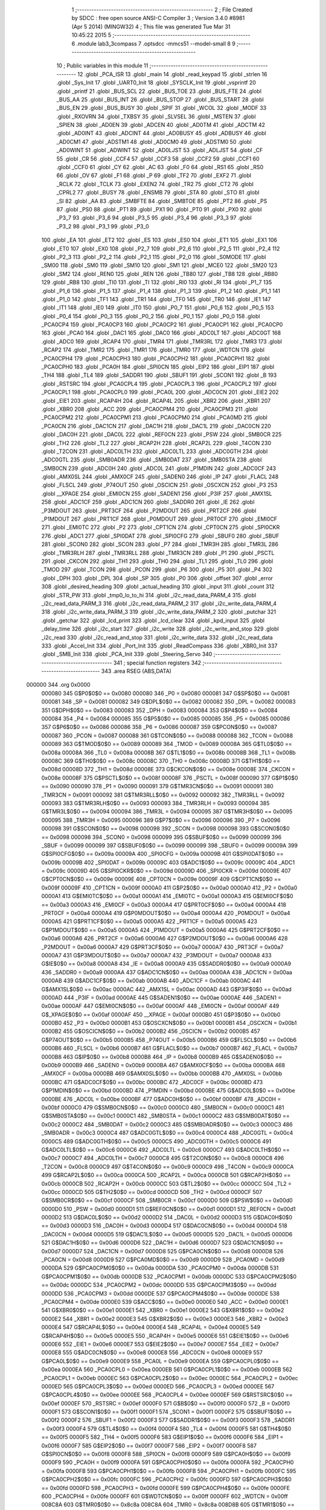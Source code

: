                                       1 ;--------------------------------------------------------
                                      2 ; File Created by SDCC : free open source ANSI-C Compiler
                                      3 ; Version 3.4.0 #8981 (Apr  5 2014) (MINGW32)
                                      4 ; This file was generated Tue Mar 31 10:45:22 2015
                                      5 ;--------------------------------------------------------
                                      6 	.module lab3_3compass
                                      7 	.optsdcc -mmcs51 --model-small
                                      8 	
                                      9 ;--------------------------------------------------------
                                     10 ; Public variables in this module
                                     11 ;--------------------------------------------------------
                                     12 	.globl _PCA_ISR
                                     13 	.globl _main
                                     14 	.globl _read_keypad
                                     15 	.globl _strlen
                                     16 	.globl _Sys_Init
                                     17 	.globl _UART0_Init
                                     18 	.globl _SYSCLK_Init
                                     19 	.globl _vsprintf
                                     20 	.globl _printf
                                     21 	.globl _BUS_SCL
                                     22 	.globl _BUS_TOE
                                     23 	.globl _BUS_FTE
                                     24 	.globl _BUS_AA
                                     25 	.globl _BUS_INT
                                     26 	.globl _BUS_STOP
                                     27 	.globl _BUS_START
                                     28 	.globl _BUS_EN
                                     29 	.globl _BUS_BUSY
                                     30 	.globl _SPIF
                                     31 	.globl _WCOL
                                     32 	.globl _MODF
                                     33 	.globl _RXOVRN
                                     34 	.globl _TXBSY
                                     35 	.globl _SLVSEL
                                     36 	.globl _MSTEN
                                     37 	.globl _SPIEN
                                     38 	.globl _AD0EN
                                     39 	.globl _ADCEN
                                     40 	.globl _AD0TM
                                     41 	.globl _ADCTM
                                     42 	.globl _AD0INT
                                     43 	.globl _ADCINT
                                     44 	.globl _AD0BUSY
                                     45 	.globl _ADBUSY
                                     46 	.globl _AD0CM1
                                     47 	.globl _ADSTM1
                                     48 	.globl _AD0CM0
                                     49 	.globl _ADSTM0
                                     50 	.globl _AD0WINT
                                     51 	.globl _ADWINT
                                     52 	.globl _AD0LJST
                                     53 	.globl _ADLJST
                                     54 	.globl _CF
                                     55 	.globl _CR
                                     56 	.globl _CCF4
                                     57 	.globl _CCF3
                                     58 	.globl _CCF2
                                     59 	.globl _CCF1
                                     60 	.globl _CCF0
                                     61 	.globl _CY
                                     62 	.globl _AC
                                     63 	.globl _F0
                                     64 	.globl _RS1
                                     65 	.globl _RS0
                                     66 	.globl _OV
                                     67 	.globl _F1
                                     68 	.globl _P
                                     69 	.globl _TF2
                                     70 	.globl _EXF2
                                     71 	.globl _RCLK
                                     72 	.globl _TCLK
                                     73 	.globl _EXEN2
                                     74 	.globl _TR2
                                     75 	.globl _CT2
                                     76 	.globl _CPRL2
                                     77 	.globl _BUSY
                                     78 	.globl _ENSMB
                                     79 	.globl _STA
                                     80 	.globl _STO
                                     81 	.globl _SI
                                     82 	.globl _AA
                                     83 	.globl _SMBFTE
                                     84 	.globl _SMBTOE
                                     85 	.globl _PT2
                                     86 	.globl _PS
                                     87 	.globl _PS0
                                     88 	.globl _PT1
                                     89 	.globl _PX1
                                     90 	.globl _PT0
                                     91 	.globl _PX0
                                     92 	.globl _P3_7
                                     93 	.globl _P3_6
                                     94 	.globl _P3_5
                                     95 	.globl _P3_4
                                     96 	.globl _P3_3
                                     97 	.globl _P3_2
                                     98 	.globl _P3_1
                                     99 	.globl _P3_0
                                    100 	.globl _EA
                                    101 	.globl _ET2
                                    102 	.globl _ES
                                    103 	.globl _ES0
                                    104 	.globl _ET1
                                    105 	.globl _EX1
                                    106 	.globl _ET0
                                    107 	.globl _EX0
                                    108 	.globl _P2_7
                                    109 	.globl _P2_6
                                    110 	.globl _P2_5
                                    111 	.globl _P2_4
                                    112 	.globl _P2_3
                                    113 	.globl _P2_2
                                    114 	.globl _P2_1
                                    115 	.globl _P2_0
                                    116 	.globl _S0MODE
                                    117 	.globl _SM00
                                    118 	.globl _SM0
                                    119 	.globl _SM10
                                    120 	.globl _SM1
                                    121 	.globl _MCE0
                                    122 	.globl _SM20
                                    123 	.globl _SM2
                                    124 	.globl _REN0
                                    125 	.globl _REN
                                    126 	.globl _TB80
                                    127 	.globl _TB8
                                    128 	.globl _RB80
                                    129 	.globl _RB8
                                    130 	.globl _TI0
                                    131 	.globl _TI
                                    132 	.globl _RI0
                                    133 	.globl _RI
                                    134 	.globl _P1_7
                                    135 	.globl _P1_6
                                    136 	.globl _P1_5
                                    137 	.globl _P1_4
                                    138 	.globl _P1_3
                                    139 	.globl _P1_2
                                    140 	.globl _P1_1
                                    141 	.globl _P1_0
                                    142 	.globl _TF1
                                    143 	.globl _TR1
                                    144 	.globl _TF0
                                    145 	.globl _TR0
                                    146 	.globl _IE1
                                    147 	.globl _IT1
                                    148 	.globl _IE0
                                    149 	.globl _IT0
                                    150 	.globl _P0_7
                                    151 	.globl _P0_6
                                    152 	.globl _P0_5
                                    153 	.globl _P0_4
                                    154 	.globl _P0_3
                                    155 	.globl _P0_2
                                    156 	.globl _P0_1
                                    157 	.globl _P0_0
                                    158 	.globl _PCA0CP4
                                    159 	.globl _PCA0CP3
                                    160 	.globl _PCA0CP2
                                    161 	.globl _PCA0CP1
                                    162 	.globl _PCA0CP0
                                    163 	.globl _PCA0
                                    164 	.globl _DAC1
                                    165 	.globl _DAC0
                                    166 	.globl _ADC0LT
                                    167 	.globl _ADC0GT
                                    168 	.globl _ADC0
                                    169 	.globl _RCAP4
                                    170 	.globl _TMR4
                                    171 	.globl _TMR3RL
                                    172 	.globl _TMR3
                                    173 	.globl _RCAP2
                                    174 	.globl _TMR2
                                    175 	.globl _TMR1
                                    176 	.globl _TMR0
                                    177 	.globl _WDTCN
                                    178 	.globl _PCA0CPH4
                                    179 	.globl _PCA0CPH3
                                    180 	.globl _PCA0CPH2
                                    181 	.globl _PCA0CPH1
                                    182 	.globl _PCA0CPH0
                                    183 	.globl _PCA0H
                                    184 	.globl _SPI0CN
                                    185 	.globl _EIP2
                                    186 	.globl _EIP1
                                    187 	.globl _TH4
                                    188 	.globl _TL4
                                    189 	.globl _SADDR1
                                    190 	.globl _SBUF1
                                    191 	.globl _SCON1
                                    192 	.globl _B
                                    193 	.globl _RSTSRC
                                    194 	.globl _PCA0CPL4
                                    195 	.globl _PCA0CPL3
                                    196 	.globl _PCA0CPL2
                                    197 	.globl _PCA0CPL1
                                    198 	.globl _PCA0CPL0
                                    199 	.globl _PCA0L
                                    200 	.globl _ADC0CN
                                    201 	.globl _EIE2
                                    202 	.globl _EIE1
                                    203 	.globl _RCAP4H
                                    204 	.globl _RCAP4L
                                    205 	.globl _XBR2
                                    206 	.globl _XBR1
                                    207 	.globl _XBR0
                                    208 	.globl _ACC
                                    209 	.globl _PCA0CPM4
                                    210 	.globl _PCA0CPM3
                                    211 	.globl _PCA0CPM2
                                    212 	.globl _PCA0CPM1
                                    213 	.globl _PCA0CPM0
                                    214 	.globl _PCA0MD
                                    215 	.globl _PCA0CN
                                    216 	.globl _DAC1CN
                                    217 	.globl _DAC1H
                                    218 	.globl _DAC1L
                                    219 	.globl _DAC0CN
                                    220 	.globl _DAC0H
                                    221 	.globl _DAC0L
                                    222 	.globl _REF0CN
                                    223 	.globl _PSW
                                    224 	.globl _SMB0CR
                                    225 	.globl _TH2
                                    226 	.globl _TL2
                                    227 	.globl _RCAP2H
                                    228 	.globl _RCAP2L
                                    229 	.globl _T4CON
                                    230 	.globl _T2CON
                                    231 	.globl _ADC0LTH
                                    232 	.globl _ADC0LTL
                                    233 	.globl _ADC0GTH
                                    234 	.globl _ADC0GTL
                                    235 	.globl _SMB0ADR
                                    236 	.globl _SMB0DAT
                                    237 	.globl _SMB0STA
                                    238 	.globl _SMB0CN
                                    239 	.globl _ADC0H
                                    240 	.globl _ADC0L
                                    241 	.globl _P1MDIN
                                    242 	.globl _ADC0CF
                                    243 	.globl _AMX0SL
                                    244 	.globl _AMX0CF
                                    245 	.globl _SADEN0
                                    246 	.globl _IP
                                    247 	.globl _FLACL
                                    248 	.globl _FLSCL
                                    249 	.globl _P74OUT
                                    250 	.globl _OSCICN
                                    251 	.globl _OSCXCN
                                    252 	.globl _P3
                                    253 	.globl __XPAGE
                                    254 	.globl _EMI0CN
                                    255 	.globl _SADEN1
                                    256 	.globl _P3IF
                                    257 	.globl _AMX1SL
                                    258 	.globl _ADC1CF
                                    259 	.globl _ADC1CN
                                    260 	.globl _SADDR0
                                    261 	.globl _IE
                                    262 	.globl _P3MDOUT
                                    263 	.globl _PRT3CF
                                    264 	.globl _P2MDOUT
                                    265 	.globl _PRT2CF
                                    266 	.globl _P1MDOUT
                                    267 	.globl _PRT1CF
                                    268 	.globl _P0MDOUT
                                    269 	.globl _PRT0CF
                                    270 	.globl _EMI0CF
                                    271 	.globl _EMI0TC
                                    272 	.globl _P2
                                    273 	.globl _CPT1CN
                                    274 	.globl _CPT0CN
                                    275 	.globl _SPI0CKR
                                    276 	.globl _ADC1
                                    277 	.globl _SPI0DAT
                                    278 	.globl _SPI0CFG
                                    279 	.globl _SBUF0
                                    280 	.globl _SBUF
                                    281 	.globl _SCON0
                                    282 	.globl _SCON
                                    283 	.globl _P7
                                    284 	.globl _TMR3H
                                    285 	.globl _TMR3L
                                    286 	.globl _TMR3RLH
                                    287 	.globl _TMR3RLL
                                    288 	.globl _TMR3CN
                                    289 	.globl _P1
                                    290 	.globl _PSCTL
                                    291 	.globl _CKCON
                                    292 	.globl _TH1
                                    293 	.globl _TH0
                                    294 	.globl _TL1
                                    295 	.globl _TL0
                                    296 	.globl _TMOD
                                    297 	.globl _TCON
                                    298 	.globl _PCON
                                    299 	.globl _P6
                                    300 	.globl _P5
                                    301 	.globl _P4
                                    302 	.globl _DPH
                                    303 	.globl _DPL
                                    304 	.globl _SP
                                    305 	.globl _P0
                                    306 	.globl _offset
                                    307 	.globl _error
                                    308 	.globl _desired_heading
                                    309 	.globl _actual_heading
                                    310 	.globl _input
                                    311 	.globl _count
                                    312 	.globl _STR_PW
                                    313 	.globl _tmp0_lo_to_hi
                                    314 	.globl _i2c_read_data_PARM_4
                                    315 	.globl _i2c_read_data_PARM_3
                                    316 	.globl _i2c_read_data_PARM_2
                                    317 	.globl _i2c_write_data_PARM_4
                                    318 	.globl _i2c_write_data_PARM_3
                                    319 	.globl _i2c_write_data_PARM_2
                                    320 	.globl _putchar
                                    321 	.globl _getchar
                                    322 	.globl _lcd_print
                                    323 	.globl _lcd_clear
                                    324 	.globl _kpd_input
                                    325 	.globl _delay_time
                                    326 	.globl _i2c_start
                                    327 	.globl _i2c_write
                                    328 	.globl _i2c_write_and_stop
                                    329 	.globl _i2c_read
                                    330 	.globl _i2c_read_and_stop
                                    331 	.globl _i2c_write_data
                                    332 	.globl _i2c_read_data
                                    333 	.globl _Accel_Init
                                    334 	.globl _Port_Init
                                    335 	.globl _ReadCompass
                                    336 	.globl _XBR0_Init
                                    337 	.globl _SMB_Init
                                    338 	.globl _PCA_Init
                                    339 	.globl _Steering_Servo
                                    340 ;--------------------------------------------------------
                                    341 ; special function registers
                                    342 ;--------------------------------------------------------
                                    343 	.area RSEG    (ABS,DATA)
      000000                        344 	.org 0x0000
                           000080   345 G$P0$0$0 == 0x0080
                           000080   346 _P0	=	0x0080
                           000081   347 G$SP$0$0 == 0x0081
                           000081   348 _SP	=	0x0081
                           000082   349 G$DPL$0$0 == 0x0082
                           000082   350 _DPL	=	0x0082
                           000083   351 G$DPH$0$0 == 0x0083
                           000083   352 _DPH	=	0x0083
                           000084   353 G$P4$0$0 == 0x0084
                           000084   354 _P4	=	0x0084
                           000085   355 G$P5$0$0 == 0x0085
                           000085   356 _P5	=	0x0085
                           000086   357 G$P6$0$0 == 0x0086
                           000086   358 _P6	=	0x0086
                           000087   359 G$PCON$0$0 == 0x0087
                           000087   360 _PCON	=	0x0087
                           000088   361 G$TCON$0$0 == 0x0088
                           000088   362 _TCON	=	0x0088
                           000089   363 G$TMOD$0$0 == 0x0089
                           000089   364 _TMOD	=	0x0089
                           00008A   365 G$TL0$0$0 == 0x008a
                           00008A   366 _TL0	=	0x008a
                           00008B   367 G$TL1$0$0 == 0x008b
                           00008B   368 _TL1	=	0x008b
                           00008C   369 G$TH0$0$0 == 0x008c
                           00008C   370 _TH0	=	0x008c
                           00008D   371 G$TH1$0$0 == 0x008d
                           00008D   372 _TH1	=	0x008d
                           00008E   373 G$CKCON$0$0 == 0x008e
                           00008E   374 _CKCON	=	0x008e
                           00008F   375 G$PSCTL$0$0 == 0x008f
                           00008F   376 _PSCTL	=	0x008f
                           000090   377 G$P1$0$0 == 0x0090
                           000090   378 _P1	=	0x0090
                           000091   379 G$TMR3CN$0$0 == 0x0091
                           000091   380 _TMR3CN	=	0x0091
                           000092   381 G$TMR3RLL$0$0 == 0x0092
                           000092   382 _TMR3RLL	=	0x0092
                           000093   383 G$TMR3RLH$0$0 == 0x0093
                           000093   384 _TMR3RLH	=	0x0093
                           000094   385 G$TMR3L$0$0 == 0x0094
                           000094   386 _TMR3L	=	0x0094
                           000095   387 G$TMR3H$0$0 == 0x0095
                           000095   388 _TMR3H	=	0x0095
                           000096   389 G$P7$0$0 == 0x0096
                           000096   390 _P7	=	0x0096
                           000098   391 G$SCON$0$0 == 0x0098
                           000098   392 _SCON	=	0x0098
                           000098   393 G$SCON0$0$0 == 0x0098
                           000098   394 _SCON0	=	0x0098
                           000099   395 G$SBUF$0$0 == 0x0099
                           000099   396 _SBUF	=	0x0099
                           000099   397 G$SBUF0$0$0 == 0x0099
                           000099   398 _SBUF0	=	0x0099
                           00009A   399 G$SPI0CFG$0$0 == 0x009a
                           00009A   400 _SPI0CFG	=	0x009a
                           00009B   401 G$SPI0DAT$0$0 == 0x009b
                           00009B   402 _SPI0DAT	=	0x009b
                           00009C   403 G$ADC1$0$0 == 0x009c
                           00009C   404 _ADC1	=	0x009c
                           00009D   405 G$SPI0CKR$0$0 == 0x009d
                           00009D   406 _SPI0CKR	=	0x009d
                           00009E   407 G$CPT0CN$0$0 == 0x009e
                           00009E   408 _CPT0CN	=	0x009e
                           00009F   409 G$CPT1CN$0$0 == 0x009f
                           00009F   410 _CPT1CN	=	0x009f
                           0000A0   411 G$P2$0$0 == 0x00a0
                           0000A0   412 _P2	=	0x00a0
                           0000A1   413 G$EMI0TC$0$0 == 0x00a1
                           0000A1   414 _EMI0TC	=	0x00a1
                           0000A3   415 G$EMI0CF$0$0 == 0x00a3
                           0000A3   416 _EMI0CF	=	0x00a3
                           0000A4   417 G$PRT0CF$0$0 == 0x00a4
                           0000A4   418 _PRT0CF	=	0x00a4
                           0000A4   419 G$P0MDOUT$0$0 == 0x00a4
                           0000A4   420 _P0MDOUT	=	0x00a4
                           0000A5   421 G$PRT1CF$0$0 == 0x00a5
                           0000A5   422 _PRT1CF	=	0x00a5
                           0000A5   423 G$P1MDOUT$0$0 == 0x00a5
                           0000A5   424 _P1MDOUT	=	0x00a5
                           0000A6   425 G$PRT2CF$0$0 == 0x00a6
                           0000A6   426 _PRT2CF	=	0x00a6
                           0000A6   427 G$P2MDOUT$0$0 == 0x00a6
                           0000A6   428 _P2MDOUT	=	0x00a6
                           0000A7   429 G$PRT3CF$0$0 == 0x00a7
                           0000A7   430 _PRT3CF	=	0x00a7
                           0000A7   431 G$P3MDOUT$0$0 == 0x00a7
                           0000A7   432 _P3MDOUT	=	0x00a7
                           0000A8   433 G$IE$0$0 == 0x00a8
                           0000A8   434 _IE	=	0x00a8
                           0000A9   435 G$SADDR0$0$0 == 0x00a9
                           0000A9   436 _SADDR0	=	0x00a9
                           0000AA   437 G$ADC1CN$0$0 == 0x00aa
                           0000AA   438 _ADC1CN	=	0x00aa
                           0000AB   439 G$ADC1CF$0$0 == 0x00ab
                           0000AB   440 _ADC1CF	=	0x00ab
                           0000AC   441 G$AMX1SL$0$0 == 0x00ac
                           0000AC   442 _AMX1SL	=	0x00ac
                           0000AD   443 G$P3IF$0$0 == 0x00ad
                           0000AD   444 _P3IF	=	0x00ad
                           0000AE   445 G$SADEN1$0$0 == 0x00ae
                           0000AE   446 _SADEN1	=	0x00ae
                           0000AF   447 G$EMI0CN$0$0 == 0x00af
                           0000AF   448 _EMI0CN	=	0x00af
                           0000AF   449 G$_XPAGE$0$0 == 0x00af
                           0000AF   450 __XPAGE	=	0x00af
                           0000B0   451 G$P3$0$0 == 0x00b0
                           0000B0   452 _P3	=	0x00b0
                           0000B1   453 G$OSCXCN$0$0 == 0x00b1
                           0000B1   454 _OSCXCN	=	0x00b1
                           0000B2   455 G$OSCICN$0$0 == 0x00b2
                           0000B2   456 _OSCICN	=	0x00b2
                           0000B5   457 G$P74OUT$0$0 == 0x00b5
                           0000B5   458 _P74OUT	=	0x00b5
                           0000B6   459 G$FLSCL$0$0 == 0x00b6
                           0000B6   460 _FLSCL	=	0x00b6
                           0000B7   461 G$FLACL$0$0 == 0x00b7
                           0000B7   462 _FLACL	=	0x00b7
                           0000B8   463 G$IP$0$0 == 0x00b8
                           0000B8   464 _IP	=	0x00b8
                           0000B9   465 G$SADEN0$0$0 == 0x00b9
                           0000B9   466 _SADEN0	=	0x00b9
                           0000BA   467 G$AMX0CF$0$0 == 0x00ba
                           0000BA   468 _AMX0CF	=	0x00ba
                           0000BB   469 G$AMX0SL$0$0 == 0x00bb
                           0000BB   470 _AMX0SL	=	0x00bb
                           0000BC   471 G$ADC0CF$0$0 == 0x00bc
                           0000BC   472 _ADC0CF	=	0x00bc
                           0000BD   473 G$P1MDIN$0$0 == 0x00bd
                           0000BD   474 _P1MDIN	=	0x00bd
                           0000BE   475 G$ADC0L$0$0 == 0x00be
                           0000BE   476 _ADC0L	=	0x00be
                           0000BF   477 G$ADC0H$0$0 == 0x00bf
                           0000BF   478 _ADC0H	=	0x00bf
                           0000C0   479 G$SMB0CN$0$0 == 0x00c0
                           0000C0   480 _SMB0CN	=	0x00c0
                           0000C1   481 G$SMB0STA$0$0 == 0x00c1
                           0000C1   482 _SMB0STA	=	0x00c1
                           0000C2   483 G$SMB0DAT$0$0 == 0x00c2
                           0000C2   484 _SMB0DAT	=	0x00c2
                           0000C3   485 G$SMB0ADR$0$0 == 0x00c3
                           0000C3   486 _SMB0ADR	=	0x00c3
                           0000C4   487 G$ADC0GTL$0$0 == 0x00c4
                           0000C4   488 _ADC0GTL	=	0x00c4
                           0000C5   489 G$ADC0GTH$0$0 == 0x00c5
                           0000C5   490 _ADC0GTH	=	0x00c5
                           0000C6   491 G$ADC0LTL$0$0 == 0x00c6
                           0000C6   492 _ADC0LTL	=	0x00c6
                           0000C7   493 G$ADC0LTH$0$0 == 0x00c7
                           0000C7   494 _ADC0LTH	=	0x00c7
                           0000C8   495 G$T2CON$0$0 == 0x00c8
                           0000C8   496 _T2CON	=	0x00c8
                           0000C9   497 G$T4CON$0$0 == 0x00c9
                           0000C9   498 _T4CON	=	0x00c9
                           0000CA   499 G$RCAP2L$0$0 == 0x00ca
                           0000CA   500 _RCAP2L	=	0x00ca
                           0000CB   501 G$RCAP2H$0$0 == 0x00cb
                           0000CB   502 _RCAP2H	=	0x00cb
                           0000CC   503 G$TL2$0$0 == 0x00cc
                           0000CC   504 _TL2	=	0x00cc
                           0000CD   505 G$TH2$0$0 == 0x00cd
                           0000CD   506 _TH2	=	0x00cd
                           0000CF   507 G$SMB0CR$0$0 == 0x00cf
                           0000CF   508 _SMB0CR	=	0x00cf
                           0000D0   509 G$PSW$0$0 == 0x00d0
                           0000D0   510 _PSW	=	0x00d0
                           0000D1   511 G$REF0CN$0$0 == 0x00d1
                           0000D1   512 _REF0CN	=	0x00d1
                           0000D2   513 G$DAC0L$0$0 == 0x00d2
                           0000D2   514 _DAC0L	=	0x00d2
                           0000D3   515 G$DAC0H$0$0 == 0x00d3
                           0000D3   516 _DAC0H	=	0x00d3
                           0000D4   517 G$DAC0CN$0$0 == 0x00d4
                           0000D4   518 _DAC0CN	=	0x00d4
                           0000D5   519 G$DAC1L$0$0 == 0x00d5
                           0000D5   520 _DAC1L	=	0x00d5
                           0000D6   521 G$DAC1H$0$0 == 0x00d6
                           0000D6   522 _DAC1H	=	0x00d6
                           0000D7   523 G$DAC1CN$0$0 == 0x00d7
                           0000D7   524 _DAC1CN	=	0x00d7
                           0000D8   525 G$PCA0CN$0$0 == 0x00d8
                           0000D8   526 _PCA0CN	=	0x00d8
                           0000D9   527 G$PCA0MD$0$0 == 0x00d9
                           0000D9   528 _PCA0MD	=	0x00d9
                           0000DA   529 G$PCA0CPM0$0$0 == 0x00da
                           0000DA   530 _PCA0CPM0	=	0x00da
                           0000DB   531 G$PCA0CPM1$0$0 == 0x00db
                           0000DB   532 _PCA0CPM1	=	0x00db
                           0000DC   533 G$PCA0CPM2$0$0 == 0x00dc
                           0000DC   534 _PCA0CPM2	=	0x00dc
                           0000DD   535 G$PCA0CPM3$0$0 == 0x00dd
                           0000DD   536 _PCA0CPM3	=	0x00dd
                           0000DE   537 G$PCA0CPM4$0$0 == 0x00de
                           0000DE   538 _PCA0CPM4	=	0x00de
                           0000E0   539 G$ACC$0$0 == 0x00e0
                           0000E0   540 _ACC	=	0x00e0
                           0000E1   541 G$XBR0$0$0 == 0x00e1
                           0000E1   542 _XBR0	=	0x00e1
                           0000E2   543 G$XBR1$0$0 == 0x00e2
                           0000E2   544 _XBR1	=	0x00e2
                           0000E3   545 G$XBR2$0$0 == 0x00e3
                           0000E3   546 _XBR2	=	0x00e3
                           0000E4   547 G$RCAP4L$0$0 == 0x00e4
                           0000E4   548 _RCAP4L	=	0x00e4
                           0000E5   549 G$RCAP4H$0$0 == 0x00e5
                           0000E5   550 _RCAP4H	=	0x00e5
                           0000E6   551 G$EIE1$0$0 == 0x00e6
                           0000E6   552 _EIE1	=	0x00e6
                           0000E7   553 G$EIE2$0$0 == 0x00e7
                           0000E7   554 _EIE2	=	0x00e7
                           0000E8   555 G$ADC0CN$0$0 == 0x00e8
                           0000E8   556 _ADC0CN	=	0x00e8
                           0000E9   557 G$PCA0L$0$0 == 0x00e9
                           0000E9   558 _PCA0L	=	0x00e9
                           0000EA   559 G$PCA0CPL0$0$0 == 0x00ea
                           0000EA   560 _PCA0CPL0	=	0x00ea
                           0000EB   561 G$PCA0CPL1$0$0 == 0x00eb
                           0000EB   562 _PCA0CPL1	=	0x00eb
                           0000EC   563 G$PCA0CPL2$0$0 == 0x00ec
                           0000EC   564 _PCA0CPL2	=	0x00ec
                           0000ED   565 G$PCA0CPL3$0$0 == 0x00ed
                           0000ED   566 _PCA0CPL3	=	0x00ed
                           0000EE   567 G$PCA0CPL4$0$0 == 0x00ee
                           0000EE   568 _PCA0CPL4	=	0x00ee
                           0000EF   569 G$RSTSRC$0$0 == 0x00ef
                           0000EF   570 _RSTSRC	=	0x00ef
                           0000F0   571 G$B$0$0 == 0x00f0
                           0000F0   572 _B	=	0x00f0
                           0000F1   573 G$SCON1$0$0 == 0x00f1
                           0000F1   574 _SCON1	=	0x00f1
                           0000F2   575 G$SBUF1$0$0 == 0x00f2
                           0000F2   576 _SBUF1	=	0x00f2
                           0000F3   577 G$SADDR1$0$0 == 0x00f3
                           0000F3   578 _SADDR1	=	0x00f3
                           0000F4   579 G$TL4$0$0 == 0x00f4
                           0000F4   580 _TL4	=	0x00f4
                           0000F5   581 G$TH4$0$0 == 0x00f5
                           0000F5   582 _TH4	=	0x00f5
                           0000F6   583 G$EIP1$0$0 == 0x00f6
                           0000F6   584 _EIP1	=	0x00f6
                           0000F7   585 G$EIP2$0$0 == 0x00f7
                           0000F7   586 _EIP2	=	0x00f7
                           0000F8   587 G$SPI0CN$0$0 == 0x00f8
                           0000F8   588 _SPI0CN	=	0x00f8
                           0000F9   589 G$PCA0H$0$0 == 0x00f9
                           0000F9   590 _PCA0H	=	0x00f9
                           0000FA   591 G$PCA0CPH0$0$0 == 0x00fa
                           0000FA   592 _PCA0CPH0	=	0x00fa
                           0000FB   593 G$PCA0CPH1$0$0 == 0x00fb
                           0000FB   594 _PCA0CPH1	=	0x00fb
                           0000FC   595 G$PCA0CPH2$0$0 == 0x00fc
                           0000FC   596 _PCA0CPH2	=	0x00fc
                           0000FD   597 G$PCA0CPH3$0$0 == 0x00fd
                           0000FD   598 _PCA0CPH3	=	0x00fd
                           0000FE   599 G$PCA0CPH4$0$0 == 0x00fe
                           0000FE   600 _PCA0CPH4	=	0x00fe
                           0000FF   601 G$WDTCN$0$0 == 0x00ff
                           0000FF   602 _WDTCN	=	0x00ff
                           008C8A   603 G$TMR0$0$0 == 0x8c8a
                           008C8A   604 _TMR0	=	0x8c8a
                           008D8B   605 G$TMR1$0$0 == 0x8d8b
                           008D8B   606 _TMR1	=	0x8d8b
                           00CDCC   607 G$TMR2$0$0 == 0xcdcc
                           00CDCC   608 _TMR2	=	0xcdcc
                           00CBCA   609 G$RCAP2$0$0 == 0xcbca
                           00CBCA   610 _RCAP2	=	0xcbca
                           009594   611 G$TMR3$0$0 == 0x9594
                           009594   612 _TMR3	=	0x9594
                           009392   613 G$TMR3RL$0$0 == 0x9392
                           009392   614 _TMR3RL	=	0x9392
                           00F5F4   615 G$TMR4$0$0 == 0xf5f4
                           00F5F4   616 _TMR4	=	0xf5f4
                           00E5E4   617 G$RCAP4$0$0 == 0xe5e4
                           00E5E4   618 _RCAP4	=	0xe5e4
                           00BFBE   619 G$ADC0$0$0 == 0xbfbe
                           00BFBE   620 _ADC0	=	0xbfbe
                           00C5C4   621 G$ADC0GT$0$0 == 0xc5c4
                           00C5C4   622 _ADC0GT	=	0xc5c4
                           00C7C6   623 G$ADC0LT$0$0 == 0xc7c6
                           00C7C6   624 _ADC0LT	=	0xc7c6
                           00D3D2   625 G$DAC0$0$0 == 0xd3d2
                           00D3D2   626 _DAC0	=	0xd3d2
                           00D6D5   627 G$DAC1$0$0 == 0xd6d5
                           00D6D5   628 _DAC1	=	0xd6d5
                           00F9E9   629 G$PCA0$0$0 == 0xf9e9
                           00F9E9   630 _PCA0	=	0xf9e9
                           00FAEA   631 G$PCA0CP0$0$0 == 0xfaea
                           00FAEA   632 _PCA0CP0	=	0xfaea
                           00FBEB   633 G$PCA0CP1$0$0 == 0xfbeb
                           00FBEB   634 _PCA0CP1	=	0xfbeb
                           00FCEC   635 G$PCA0CP2$0$0 == 0xfcec
                           00FCEC   636 _PCA0CP2	=	0xfcec
                           00FDED   637 G$PCA0CP3$0$0 == 0xfded
                           00FDED   638 _PCA0CP3	=	0xfded
                           00FEEE   639 G$PCA0CP4$0$0 == 0xfeee
                           00FEEE   640 _PCA0CP4	=	0xfeee
                                    641 ;--------------------------------------------------------
                                    642 ; special function bits
                                    643 ;--------------------------------------------------------
                                    644 	.area RSEG    (ABS,DATA)
      000000                        645 	.org 0x0000
                           000080   646 G$P0_0$0$0 == 0x0080
                           000080   647 _P0_0	=	0x0080
                           000081   648 G$P0_1$0$0 == 0x0081
                           000081   649 _P0_1	=	0x0081
                           000082   650 G$P0_2$0$0 == 0x0082
                           000082   651 _P0_2	=	0x0082
                           000083   652 G$P0_3$0$0 == 0x0083
                           000083   653 _P0_3	=	0x0083
                           000084   654 G$P0_4$0$0 == 0x0084
                           000084   655 _P0_4	=	0x0084
                           000085   656 G$P0_5$0$0 == 0x0085
                           000085   657 _P0_5	=	0x0085
                           000086   658 G$P0_6$0$0 == 0x0086
                           000086   659 _P0_6	=	0x0086
                           000087   660 G$P0_7$0$0 == 0x0087
                           000087   661 _P0_7	=	0x0087
                           000088   662 G$IT0$0$0 == 0x0088
                           000088   663 _IT0	=	0x0088
                           000089   664 G$IE0$0$0 == 0x0089
                           000089   665 _IE0	=	0x0089
                           00008A   666 G$IT1$0$0 == 0x008a
                           00008A   667 _IT1	=	0x008a
                           00008B   668 G$IE1$0$0 == 0x008b
                           00008B   669 _IE1	=	0x008b
                           00008C   670 G$TR0$0$0 == 0x008c
                           00008C   671 _TR0	=	0x008c
                           00008D   672 G$TF0$0$0 == 0x008d
                           00008D   673 _TF0	=	0x008d
                           00008E   674 G$TR1$0$0 == 0x008e
                           00008E   675 _TR1	=	0x008e
                           00008F   676 G$TF1$0$0 == 0x008f
                           00008F   677 _TF1	=	0x008f
                           000090   678 G$P1_0$0$0 == 0x0090
                           000090   679 _P1_0	=	0x0090
                           000091   680 G$P1_1$0$0 == 0x0091
                           000091   681 _P1_1	=	0x0091
                           000092   682 G$P1_2$0$0 == 0x0092
                           000092   683 _P1_2	=	0x0092
                           000093   684 G$P1_3$0$0 == 0x0093
                           000093   685 _P1_3	=	0x0093
                           000094   686 G$P1_4$0$0 == 0x0094
                           000094   687 _P1_4	=	0x0094
                           000095   688 G$P1_5$0$0 == 0x0095
                           000095   689 _P1_5	=	0x0095
                           000096   690 G$P1_6$0$0 == 0x0096
                           000096   691 _P1_6	=	0x0096
                           000097   692 G$P1_7$0$0 == 0x0097
                           000097   693 _P1_7	=	0x0097
                           000098   694 G$RI$0$0 == 0x0098
                           000098   695 _RI	=	0x0098
                           000098   696 G$RI0$0$0 == 0x0098
                           000098   697 _RI0	=	0x0098
                           000099   698 G$TI$0$0 == 0x0099
                           000099   699 _TI	=	0x0099
                           000099   700 G$TI0$0$0 == 0x0099
                           000099   701 _TI0	=	0x0099
                           00009A   702 G$RB8$0$0 == 0x009a
                           00009A   703 _RB8	=	0x009a
                           00009A   704 G$RB80$0$0 == 0x009a
                           00009A   705 _RB80	=	0x009a
                           00009B   706 G$TB8$0$0 == 0x009b
                           00009B   707 _TB8	=	0x009b
                           00009B   708 G$TB80$0$0 == 0x009b
                           00009B   709 _TB80	=	0x009b
                           00009C   710 G$REN$0$0 == 0x009c
                           00009C   711 _REN	=	0x009c
                           00009C   712 G$REN0$0$0 == 0x009c
                           00009C   713 _REN0	=	0x009c
                           00009D   714 G$SM2$0$0 == 0x009d
                           00009D   715 _SM2	=	0x009d
                           00009D   716 G$SM20$0$0 == 0x009d
                           00009D   717 _SM20	=	0x009d
                           00009D   718 G$MCE0$0$0 == 0x009d
                           00009D   719 _MCE0	=	0x009d
                           00009E   720 G$SM1$0$0 == 0x009e
                           00009E   721 _SM1	=	0x009e
                           00009E   722 G$SM10$0$0 == 0x009e
                           00009E   723 _SM10	=	0x009e
                           00009F   724 G$SM0$0$0 == 0x009f
                           00009F   725 _SM0	=	0x009f
                           00009F   726 G$SM00$0$0 == 0x009f
                           00009F   727 _SM00	=	0x009f
                           00009F   728 G$S0MODE$0$0 == 0x009f
                           00009F   729 _S0MODE	=	0x009f
                           0000A0   730 G$P2_0$0$0 == 0x00a0
                           0000A0   731 _P2_0	=	0x00a0
                           0000A1   732 G$P2_1$0$0 == 0x00a1
                           0000A1   733 _P2_1	=	0x00a1
                           0000A2   734 G$P2_2$0$0 == 0x00a2
                           0000A2   735 _P2_2	=	0x00a2
                           0000A3   736 G$P2_3$0$0 == 0x00a3
                           0000A3   737 _P2_3	=	0x00a3
                           0000A4   738 G$P2_4$0$0 == 0x00a4
                           0000A4   739 _P2_4	=	0x00a4
                           0000A5   740 G$P2_5$0$0 == 0x00a5
                           0000A5   741 _P2_5	=	0x00a5
                           0000A6   742 G$P2_6$0$0 == 0x00a6
                           0000A6   743 _P2_6	=	0x00a6
                           0000A7   744 G$P2_7$0$0 == 0x00a7
                           0000A7   745 _P2_7	=	0x00a7
                           0000A8   746 G$EX0$0$0 == 0x00a8
                           0000A8   747 _EX0	=	0x00a8
                           0000A9   748 G$ET0$0$0 == 0x00a9
                           0000A9   749 _ET0	=	0x00a9
                           0000AA   750 G$EX1$0$0 == 0x00aa
                           0000AA   751 _EX1	=	0x00aa
                           0000AB   752 G$ET1$0$0 == 0x00ab
                           0000AB   753 _ET1	=	0x00ab
                           0000AC   754 G$ES0$0$0 == 0x00ac
                           0000AC   755 _ES0	=	0x00ac
                           0000AC   756 G$ES$0$0 == 0x00ac
                           0000AC   757 _ES	=	0x00ac
                           0000AD   758 G$ET2$0$0 == 0x00ad
                           0000AD   759 _ET2	=	0x00ad
                           0000AF   760 G$EA$0$0 == 0x00af
                           0000AF   761 _EA	=	0x00af
                           0000B0   762 G$P3_0$0$0 == 0x00b0
                           0000B0   763 _P3_0	=	0x00b0
                           0000B1   764 G$P3_1$0$0 == 0x00b1
                           0000B1   765 _P3_1	=	0x00b1
                           0000B2   766 G$P3_2$0$0 == 0x00b2
                           0000B2   767 _P3_2	=	0x00b2
                           0000B3   768 G$P3_3$0$0 == 0x00b3
                           0000B3   769 _P3_3	=	0x00b3
                           0000B4   770 G$P3_4$0$0 == 0x00b4
                           0000B4   771 _P3_4	=	0x00b4
                           0000B5   772 G$P3_5$0$0 == 0x00b5
                           0000B5   773 _P3_5	=	0x00b5
                           0000B6   774 G$P3_6$0$0 == 0x00b6
                           0000B6   775 _P3_6	=	0x00b6
                           0000B7   776 G$P3_7$0$0 == 0x00b7
                           0000B7   777 _P3_7	=	0x00b7
                           0000B8   778 G$PX0$0$0 == 0x00b8
                           0000B8   779 _PX0	=	0x00b8
                           0000B9   780 G$PT0$0$0 == 0x00b9
                           0000B9   781 _PT0	=	0x00b9
                           0000BA   782 G$PX1$0$0 == 0x00ba
                           0000BA   783 _PX1	=	0x00ba
                           0000BB   784 G$PT1$0$0 == 0x00bb
                           0000BB   785 _PT1	=	0x00bb
                           0000BC   786 G$PS0$0$0 == 0x00bc
                           0000BC   787 _PS0	=	0x00bc
                           0000BC   788 G$PS$0$0 == 0x00bc
                           0000BC   789 _PS	=	0x00bc
                           0000BD   790 G$PT2$0$0 == 0x00bd
                           0000BD   791 _PT2	=	0x00bd
                           0000C0   792 G$SMBTOE$0$0 == 0x00c0
                           0000C0   793 _SMBTOE	=	0x00c0
                           0000C1   794 G$SMBFTE$0$0 == 0x00c1
                           0000C1   795 _SMBFTE	=	0x00c1
                           0000C2   796 G$AA$0$0 == 0x00c2
                           0000C2   797 _AA	=	0x00c2
                           0000C3   798 G$SI$0$0 == 0x00c3
                           0000C3   799 _SI	=	0x00c3
                           0000C4   800 G$STO$0$0 == 0x00c4
                           0000C4   801 _STO	=	0x00c4
                           0000C5   802 G$STA$0$0 == 0x00c5
                           0000C5   803 _STA	=	0x00c5
                           0000C6   804 G$ENSMB$0$0 == 0x00c6
                           0000C6   805 _ENSMB	=	0x00c6
                           0000C7   806 G$BUSY$0$0 == 0x00c7
                           0000C7   807 _BUSY	=	0x00c7
                           0000C8   808 G$CPRL2$0$0 == 0x00c8
                           0000C8   809 _CPRL2	=	0x00c8
                           0000C9   810 G$CT2$0$0 == 0x00c9
                           0000C9   811 _CT2	=	0x00c9
                           0000CA   812 G$TR2$0$0 == 0x00ca
                           0000CA   813 _TR2	=	0x00ca
                           0000CB   814 G$EXEN2$0$0 == 0x00cb
                           0000CB   815 _EXEN2	=	0x00cb
                           0000CC   816 G$TCLK$0$0 == 0x00cc
                           0000CC   817 _TCLK	=	0x00cc
                           0000CD   818 G$RCLK$0$0 == 0x00cd
                           0000CD   819 _RCLK	=	0x00cd
                           0000CE   820 G$EXF2$0$0 == 0x00ce
                           0000CE   821 _EXF2	=	0x00ce
                           0000CF   822 G$TF2$0$0 == 0x00cf
                           0000CF   823 _TF2	=	0x00cf
                           0000D0   824 G$P$0$0 == 0x00d0
                           0000D0   825 _P	=	0x00d0
                           0000D1   826 G$F1$0$0 == 0x00d1
                           0000D1   827 _F1	=	0x00d1
                           0000D2   828 G$OV$0$0 == 0x00d2
                           0000D2   829 _OV	=	0x00d2
                           0000D3   830 G$RS0$0$0 == 0x00d3
                           0000D3   831 _RS0	=	0x00d3
                           0000D4   832 G$RS1$0$0 == 0x00d4
                           0000D4   833 _RS1	=	0x00d4
                           0000D5   834 G$F0$0$0 == 0x00d5
                           0000D5   835 _F0	=	0x00d5
                           0000D6   836 G$AC$0$0 == 0x00d6
                           0000D6   837 _AC	=	0x00d6
                           0000D7   838 G$CY$0$0 == 0x00d7
                           0000D7   839 _CY	=	0x00d7
                           0000D8   840 G$CCF0$0$0 == 0x00d8
                           0000D8   841 _CCF0	=	0x00d8
                           0000D9   842 G$CCF1$0$0 == 0x00d9
                           0000D9   843 _CCF1	=	0x00d9
                           0000DA   844 G$CCF2$0$0 == 0x00da
                           0000DA   845 _CCF2	=	0x00da
                           0000DB   846 G$CCF3$0$0 == 0x00db
                           0000DB   847 _CCF3	=	0x00db
                           0000DC   848 G$CCF4$0$0 == 0x00dc
                           0000DC   849 _CCF4	=	0x00dc
                           0000DE   850 G$CR$0$0 == 0x00de
                           0000DE   851 _CR	=	0x00de
                           0000DF   852 G$CF$0$0 == 0x00df
                           0000DF   853 _CF	=	0x00df
                           0000E8   854 G$ADLJST$0$0 == 0x00e8
                           0000E8   855 _ADLJST	=	0x00e8
                           0000E8   856 G$AD0LJST$0$0 == 0x00e8
                           0000E8   857 _AD0LJST	=	0x00e8
                           0000E9   858 G$ADWINT$0$0 == 0x00e9
                           0000E9   859 _ADWINT	=	0x00e9
                           0000E9   860 G$AD0WINT$0$0 == 0x00e9
                           0000E9   861 _AD0WINT	=	0x00e9
                           0000EA   862 G$ADSTM0$0$0 == 0x00ea
                           0000EA   863 _ADSTM0	=	0x00ea
                           0000EA   864 G$AD0CM0$0$0 == 0x00ea
                           0000EA   865 _AD0CM0	=	0x00ea
                           0000EB   866 G$ADSTM1$0$0 == 0x00eb
                           0000EB   867 _ADSTM1	=	0x00eb
                           0000EB   868 G$AD0CM1$0$0 == 0x00eb
                           0000EB   869 _AD0CM1	=	0x00eb
                           0000EC   870 G$ADBUSY$0$0 == 0x00ec
                           0000EC   871 _ADBUSY	=	0x00ec
                           0000EC   872 G$AD0BUSY$0$0 == 0x00ec
                           0000EC   873 _AD0BUSY	=	0x00ec
                           0000ED   874 G$ADCINT$0$0 == 0x00ed
                           0000ED   875 _ADCINT	=	0x00ed
                           0000ED   876 G$AD0INT$0$0 == 0x00ed
                           0000ED   877 _AD0INT	=	0x00ed
                           0000EE   878 G$ADCTM$0$0 == 0x00ee
                           0000EE   879 _ADCTM	=	0x00ee
                           0000EE   880 G$AD0TM$0$0 == 0x00ee
                           0000EE   881 _AD0TM	=	0x00ee
                           0000EF   882 G$ADCEN$0$0 == 0x00ef
                           0000EF   883 _ADCEN	=	0x00ef
                           0000EF   884 G$AD0EN$0$0 == 0x00ef
                           0000EF   885 _AD0EN	=	0x00ef
                           0000F8   886 G$SPIEN$0$0 == 0x00f8
                           0000F8   887 _SPIEN	=	0x00f8
                           0000F9   888 G$MSTEN$0$0 == 0x00f9
                           0000F9   889 _MSTEN	=	0x00f9
                           0000FA   890 G$SLVSEL$0$0 == 0x00fa
                           0000FA   891 _SLVSEL	=	0x00fa
                           0000FB   892 G$TXBSY$0$0 == 0x00fb
                           0000FB   893 _TXBSY	=	0x00fb
                           0000FC   894 G$RXOVRN$0$0 == 0x00fc
                           0000FC   895 _RXOVRN	=	0x00fc
                           0000FD   896 G$MODF$0$0 == 0x00fd
                           0000FD   897 _MODF	=	0x00fd
                           0000FE   898 G$WCOL$0$0 == 0x00fe
                           0000FE   899 _WCOL	=	0x00fe
                           0000FF   900 G$SPIF$0$0 == 0x00ff
                           0000FF   901 _SPIF	=	0x00ff
                           0000C7   902 G$BUS_BUSY$0$0 == 0x00c7
                           0000C7   903 _BUS_BUSY	=	0x00c7
                           0000C6   904 G$BUS_EN$0$0 == 0x00c6
                           0000C6   905 _BUS_EN	=	0x00c6
                           0000C5   906 G$BUS_START$0$0 == 0x00c5
                           0000C5   907 _BUS_START	=	0x00c5
                           0000C4   908 G$BUS_STOP$0$0 == 0x00c4
                           0000C4   909 _BUS_STOP	=	0x00c4
                           0000C3   910 G$BUS_INT$0$0 == 0x00c3
                           0000C3   911 _BUS_INT	=	0x00c3
                           0000C2   912 G$BUS_AA$0$0 == 0x00c2
                           0000C2   913 _BUS_AA	=	0x00c2
                           0000C1   914 G$BUS_FTE$0$0 == 0x00c1
                           0000C1   915 _BUS_FTE	=	0x00c1
                           0000C0   916 G$BUS_TOE$0$0 == 0x00c0
                           0000C0   917 _BUS_TOE	=	0x00c0
                           000083   918 G$BUS_SCL$0$0 == 0x0083
                           000083   919 _BUS_SCL	=	0x0083
                                    920 ;--------------------------------------------------------
                                    921 ; overlayable register banks
                                    922 ;--------------------------------------------------------
                                    923 	.area REG_BANK_0	(REL,OVR,DATA)
      000000                        924 	.ds 8
                                    925 ;--------------------------------------------------------
                                    926 ; internal ram data
                                    927 ;--------------------------------------------------------
                                    928 	.area DSEG    (DATA)
                           000000   929 Llab3_3compass.lcd_clear$NumBytes$1$77==.
      000022                        930 _lcd_clear_NumBytes_1_77:
      000022                        931 	.ds 1
                           000001   932 Llab3_3compass.lcd_clear$Cmd$1$77==.
      000023                        933 _lcd_clear_Cmd_1_77:
      000023                        934 	.ds 2
                           000003   935 Llab3_3compass.read_keypad$Data$1$78==.
      000025                        936 _read_keypad_Data_1_78:
      000025                        937 	.ds 2
                           000005   938 Llab3_3compass.i2c_write_data$start_reg$1$97==.
      000027                        939 _i2c_write_data_PARM_2:
      000027                        940 	.ds 1
                           000006   941 Llab3_3compass.i2c_write_data$buffer$1$97==.
      000028                        942 _i2c_write_data_PARM_3:
      000028                        943 	.ds 3
                           000009   944 Llab3_3compass.i2c_write_data$num_bytes$1$97==.
      00002B                        945 _i2c_write_data_PARM_4:
      00002B                        946 	.ds 1
                           00000A   947 Llab3_3compass.i2c_read_data$start_reg$1$99==.
      00002C                        948 _i2c_read_data_PARM_2:
      00002C                        949 	.ds 1
                           00000B   950 Llab3_3compass.i2c_read_data$buffer$1$99==.
      00002D                        951 _i2c_read_data_PARM_3:
      00002D                        952 	.ds 3
                           00000E   953 Llab3_3compass.i2c_read_data$num_bytes$1$99==.
      000030                        954 _i2c_read_data_PARM_4:
      000030                        955 	.ds 1
                           00000F   956 Llab3_3compass.Accel_Init$Data2$1$103==.
      000031                        957 _Accel_Init_Data2_1_103:
      000031                        958 	.ds 1
                           000010   959 G$tmp0_lo_to_hi$0$0==.
      000032                        960 _tmp0_lo_to_hi::
      000032                        961 	.ds 2
                           000012   962 G$STR_PW$0$0==.
      000034                        963 _STR_PW::
      000034                        964 	.ds 2
                           000014   965 G$count$0$0==.
      000036                        966 _count::
      000036                        967 	.ds 2
                           000016   968 G$input$0$0==.
      000038                        969 _input::
      000038                        970 	.ds 1
                           000017   971 G$actual_heading$0$0==.
      000039                        972 _actual_heading::
      000039                        973 	.ds 2
                           000019   974 G$desired_heading$0$0==.
      00003B                        975 _desired_heading::
      00003B                        976 	.ds 2
                           00001B   977 G$error$0$0==.
      00003D                        978 _error::
      00003D                        979 	.ds 2
                           00001D   980 G$offset$0$0==.
      00003F                        981 _offset::
      00003F                        982 	.ds 2
                           00001F   983 Llab3_3compass.ReadCompass$Data$1$115==.
      000041                        984 _ReadCompass_Data_1_115:
      000041                        985 	.ds 2
                                    986 ;--------------------------------------------------------
                                    987 ; overlayable items in internal ram 
                                    988 ;--------------------------------------------------------
                                    989 	.area	OSEG    (OVR,DATA)
                                    990 	.area	OSEG    (OVR,DATA)
                                    991 	.area	OSEG    (OVR,DATA)
                                    992 	.area	OSEG    (OVR,DATA)
                                    993 	.area	OSEG    (OVR,DATA)
                                    994 	.area	OSEG    (OVR,DATA)
                                    995 	.area	OSEG    (OVR,DATA)
                                    996 ;--------------------------------------------------------
                                    997 ; Stack segment in internal ram 
                                    998 ;--------------------------------------------------------
                                    999 	.area	SSEG
      00005D                       1000 __start__stack:
      00005D                       1001 	.ds	1
                                   1002 
                                   1003 ;--------------------------------------------------------
                                   1004 ; indirectly addressable internal ram data
                                   1005 ;--------------------------------------------------------
                                   1006 	.area ISEG    (DATA)
                                   1007 ;--------------------------------------------------------
                                   1008 ; absolute internal ram data
                                   1009 ;--------------------------------------------------------
                                   1010 	.area IABS    (ABS,DATA)
                                   1011 	.area IABS    (ABS,DATA)
                                   1012 ;--------------------------------------------------------
                                   1013 ; bit data
                                   1014 ;--------------------------------------------------------
                                   1015 	.area BSEG    (BIT)
                                   1016 ;--------------------------------------------------------
                                   1017 ; paged external ram data
                                   1018 ;--------------------------------------------------------
                                   1019 	.area PSEG    (PAG,XDATA)
                                   1020 ;--------------------------------------------------------
                                   1021 ; external ram data
                                   1022 ;--------------------------------------------------------
                                   1023 	.area XSEG    (XDATA)
                           000000  1024 Llab3_3compass.lcd_print$text$1$73==.
      000001                       1025 _lcd_print_text_1_73:
      000001                       1026 	.ds 80
                                   1027 ;--------------------------------------------------------
                                   1028 ; absolute external ram data
                                   1029 ;--------------------------------------------------------
                                   1030 	.area XABS    (ABS,XDATA)
                                   1031 ;--------------------------------------------------------
                                   1032 ; external initialized ram data
                                   1033 ;--------------------------------------------------------
                                   1034 	.area XISEG   (XDATA)
                                   1035 	.area HOME    (CODE)
                                   1036 	.area GSINIT0 (CODE)
                                   1037 	.area GSINIT1 (CODE)
                                   1038 	.area GSINIT2 (CODE)
                                   1039 	.area GSINIT3 (CODE)
                                   1040 	.area GSINIT4 (CODE)
                                   1041 	.area GSINIT5 (CODE)
                                   1042 	.area GSINIT  (CODE)
                                   1043 	.area GSFINAL (CODE)
                                   1044 	.area CSEG    (CODE)
                                   1045 ;--------------------------------------------------------
                                   1046 ; interrupt vector 
                                   1047 ;--------------------------------------------------------
                                   1048 	.area HOME    (CODE)
      000000                       1049 __interrupt_vect:
      000000 02 00 51         [24] 1050 	ljmp	__sdcc_gsinit_startup
      000003 32               [24] 1051 	reti
      000004                       1052 	.ds	7
      00000B 32               [24] 1053 	reti
      00000C                       1054 	.ds	7
      000013 32               [24] 1055 	reti
      000014                       1056 	.ds	7
      00001B 32               [24] 1057 	reti
      00001C                       1058 	.ds	7
      000023 32               [24] 1059 	reti
      000024                       1060 	.ds	7
      00002B 32               [24] 1061 	reti
      00002C                       1062 	.ds	7
      000033 32               [24] 1063 	reti
      000034                       1064 	.ds	7
      00003B 32               [24] 1065 	reti
      00003C                       1066 	.ds	7
      000043 32               [24] 1067 	reti
      000044                       1068 	.ds	7
      00004B 02 06 7D         [24] 1069 	ljmp	_PCA_ISR
                                   1070 ;--------------------------------------------------------
                                   1071 ; global & static initialisations
                                   1072 ;--------------------------------------------------------
                                   1073 	.area HOME    (CODE)
                                   1074 	.area GSINIT  (CODE)
                                   1075 	.area GSFINAL (CODE)
                                   1076 	.area GSINIT  (CODE)
                                   1077 	.globl __sdcc_gsinit_startup
                                   1078 	.globl __sdcc_program_startup
                                   1079 	.globl __start__stack
                                   1080 	.globl __mcs51_genXINIT
                                   1081 	.globl __mcs51_genXRAMCLEAR
                                   1082 	.globl __mcs51_genRAMCLEAR
                           000000  1083 	C$lab3_3compass.c$26$1$124 ==.
                                   1084 ;	C:\Users\Michael\Documents\GitHub\LITEC\lab3-3\lab3-3compass.c:26: unsigned int STR_PW   = 0;
      0000AA E4               [12] 1085 	clr	a
      0000AB F5 34            [12] 1086 	mov	_STR_PW,a
      0000AD F5 35            [12] 1087 	mov	(_STR_PW + 1),a
                           000005  1088 	C$lab3_3compass.c$27$1$124 ==.
                                   1089 ;	C:\Users\Michael\Documents\GitHub\LITEC\lab3-3\lab3-3compass.c:27: unsigned int count = 0;
      0000AF F5 36            [12] 1090 	mov	_count,a
      0000B1 F5 37            [12] 1091 	mov	(_count + 1),a
                           000009  1092 	C$lab3_3compass.c$30$1$124 ==.
                                   1093 ;	C:\Users\Michael\Documents\GitHub\LITEC\lab3-3\lab3-3compass.c:30: unsigned int desired_heading = 900; //East
      0000B3 75 3B 84         [24] 1094 	mov	_desired_heading,#0x84
      0000B6 75 3C 03         [24] 1095 	mov	(_desired_heading + 1),#0x03
                                   1096 	.area GSFINAL (CODE)
      0000B9 02 00 4E         [24] 1097 	ljmp	__sdcc_program_startup
                                   1098 ;--------------------------------------------------------
                                   1099 ; Home
                                   1100 ;--------------------------------------------------------
                                   1101 	.area HOME    (CODE)
                                   1102 	.area HOME    (CODE)
      00004E                       1103 __sdcc_program_startup:
      00004E 02 05 92         [24] 1104 	ljmp	_main
                                   1105 ;	return from main will return to caller
                                   1106 ;--------------------------------------------------------
                                   1107 ; code
                                   1108 ;--------------------------------------------------------
                                   1109 	.area CSEG    (CODE)
                                   1110 ;------------------------------------------------------------
                                   1111 ;Allocation info for local variables in function 'SYSCLK_Init'
                                   1112 ;------------------------------------------------------------
                                   1113 ;i                         Allocated to registers 
                                   1114 ;------------------------------------------------------------
                           000000  1115 	G$SYSCLK_Init$0$0 ==.
                           000000  1116 	C$c8051_SDCC.h$42$0$0 ==.
                                   1117 ;	C:/Program Files (x86)/SDCC/bin/../include/mcs51/c8051_SDCC.h:42: void SYSCLK_Init(void)
                                   1118 ;	-----------------------------------------
                                   1119 ;	 function SYSCLK_Init
                                   1120 ;	-----------------------------------------
      0000BC                       1121 _SYSCLK_Init:
                           000007  1122 	ar7 = 0x07
                           000006  1123 	ar6 = 0x06
                           000005  1124 	ar5 = 0x05
                           000004  1125 	ar4 = 0x04
                           000003  1126 	ar3 = 0x03
                           000002  1127 	ar2 = 0x02
                           000001  1128 	ar1 = 0x01
                           000000  1129 	ar0 = 0x00
                           000000  1130 	C$c8051_SDCC.h$46$1$16 ==.
                                   1131 ;	C:/Program Files (x86)/SDCC/bin/../include/mcs51/c8051_SDCC.h:46: OSCXCN = 0x67;                      // start external oscillator with
      0000BC 75 B1 67         [24] 1132 	mov	_OSCXCN,#0x67
                           000003  1133 	C$c8051_SDCC.h$49$1$16 ==.
                                   1134 ;	C:/Program Files (x86)/SDCC/bin/../include/mcs51/c8051_SDCC.h:49: for (i=0; i < 256; i++);            // wait for oscillator to start
      0000BF 7E 00            [12] 1135 	mov	r6,#0x00
      0000C1 7F 01            [12] 1136 	mov	r7,#0x01
      0000C3                       1137 00107$:
      0000C3 1E               [12] 1138 	dec	r6
      0000C4 BE FF 01         [24] 1139 	cjne	r6,#0xFF,00121$
      0000C7 1F               [12] 1140 	dec	r7
      0000C8                       1141 00121$:
      0000C8 EE               [12] 1142 	mov	a,r6
      0000C9 4F               [12] 1143 	orl	a,r7
      0000CA 70 F7            [24] 1144 	jnz	00107$
                           000010  1145 	C$c8051_SDCC.h$51$1$16 ==.
                                   1146 ;	C:/Program Files (x86)/SDCC/bin/../include/mcs51/c8051_SDCC.h:51: while (!(OSCXCN & 0x80));           // Wait for crystal osc. to settle
      0000CC                       1147 00102$:
      0000CC E5 B1            [12] 1148 	mov	a,_OSCXCN
      0000CE 30 E7 FB         [24] 1149 	jnb	acc.7,00102$
                           000015  1150 	C$c8051_SDCC.h$53$1$16 ==.
                                   1151 ;	C:/Program Files (x86)/SDCC/bin/../include/mcs51/c8051_SDCC.h:53: OSCICN = 0x88;                      // select external oscillator as SYSCLK
      0000D1 75 B2 88         [24] 1152 	mov	_OSCICN,#0x88
                           000018  1153 	C$c8051_SDCC.h$56$1$16 ==.
                           000018  1154 	XG$SYSCLK_Init$0$0 ==.
      0000D4 22               [24] 1155 	ret
                                   1156 ;------------------------------------------------------------
                                   1157 ;Allocation info for local variables in function 'UART0_Init'
                                   1158 ;------------------------------------------------------------
                           000019  1159 	G$UART0_Init$0$0 ==.
                           000019  1160 	C$c8051_SDCC.h$64$1$16 ==.
                                   1161 ;	C:/Program Files (x86)/SDCC/bin/../include/mcs51/c8051_SDCC.h:64: void UART0_Init(void)
                                   1162 ;	-----------------------------------------
                                   1163 ;	 function UART0_Init
                                   1164 ;	-----------------------------------------
      0000D5                       1165 _UART0_Init:
                           000019  1166 	C$c8051_SDCC.h$66$1$18 ==.
                                   1167 ;	C:/Program Files (x86)/SDCC/bin/../include/mcs51/c8051_SDCC.h:66: SCON0  = 0x50;                      // SCON0: mode 1, 8-bit UART, enable RX
      0000D5 75 98 50         [24] 1168 	mov	_SCON0,#0x50
                           00001C  1169 	C$c8051_SDCC.h$67$1$18 ==.
                                   1170 ;	C:/Program Files (x86)/SDCC/bin/../include/mcs51/c8051_SDCC.h:67: TMOD   = 0x20;                      // TMOD: timer 1, mode 2, 8-bit reload
      0000D8 75 89 20         [24] 1171 	mov	_TMOD,#0x20
                           00001F  1172 	C$c8051_SDCC.h$68$1$18 ==.
                                   1173 ;	C:/Program Files (x86)/SDCC/bin/../include/mcs51/c8051_SDCC.h:68: TH1    = -(SYSCLK/BAUDRATE/16);     // set Timer1 reload value for baudrate
      0000DB 75 8D DC         [24] 1174 	mov	_TH1,#0xDC
                           000022  1175 	C$c8051_SDCC.h$69$1$18 ==.
                                   1176 ;	C:/Program Files (x86)/SDCC/bin/../include/mcs51/c8051_SDCC.h:69: TR1    = 1;                         // start Timer1
      0000DE D2 8E            [12] 1177 	setb	_TR1
                           000024  1178 	C$c8051_SDCC.h$70$1$18 ==.
                                   1179 ;	C:/Program Files (x86)/SDCC/bin/../include/mcs51/c8051_SDCC.h:70: CKCON |= 0x10;                      // Timer1 uses SYSCLK as time base
      0000E0 43 8E 10         [24] 1180 	orl	_CKCON,#0x10
                           000027  1181 	C$c8051_SDCC.h$71$1$18 ==.
                                   1182 ;	C:/Program Files (x86)/SDCC/bin/../include/mcs51/c8051_SDCC.h:71: PCON  |= 0x80;                      // SMOD00 = 1 (disable baud rate 
      0000E3 43 87 80         [24] 1183 	orl	_PCON,#0x80
                           00002A  1184 	C$c8051_SDCC.h$73$1$18 ==.
                                   1185 ;	C:/Program Files (x86)/SDCC/bin/../include/mcs51/c8051_SDCC.h:73: TI0    = 1;                         // Indicate TX0 ready
      0000E6 D2 99            [12] 1186 	setb	_TI0
                           00002C  1187 	C$c8051_SDCC.h$74$1$18 ==.
                                   1188 ;	C:/Program Files (x86)/SDCC/bin/../include/mcs51/c8051_SDCC.h:74: P0MDOUT |= 0x01;                    // Set TX0 to push/pull
      0000E8 43 A4 01         [24] 1189 	orl	_P0MDOUT,#0x01
                           00002F  1190 	C$c8051_SDCC.h$75$1$18 ==.
                           00002F  1191 	XG$UART0_Init$0$0 ==.
      0000EB 22               [24] 1192 	ret
                                   1193 ;------------------------------------------------------------
                                   1194 ;Allocation info for local variables in function 'Sys_Init'
                                   1195 ;------------------------------------------------------------
                           000030  1196 	G$Sys_Init$0$0 ==.
                           000030  1197 	C$c8051_SDCC.h$83$1$18 ==.
                                   1198 ;	C:/Program Files (x86)/SDCC/bin/../include/mcs51/c8051_SDCC.h:83: void Sys_Init(void)
                                   1199 ;	-----------------------------------------
                                   1200 ;	 function Sys_Init
                                   1201 ;	-----------------------------------------
      0000EC                       1202 _Sys_Init:
                           000030  1203 	C$c8051_SDCC.h$85$1$20 ==.
                                   1204 ;	C:/Program Files (x86)/SDCC/bin/../include/mcs51/c8051_SDCC.h:85: WDTCN = 0xde;			// disable watchdog timer
      0000EC 75 FF DE         [24] 1205 	mov	_WDTCN,#0xDE
                           000033  1206 	C$c8051_SDCC.h$86$1$20 ==.
                                   1207 ;	C:/Program Files (x86)/SDCC/bin/../include/mcs51/c8051_SDCC.h:86: WDTCN = 0xad;
      0000EF 75 FF AD         [24] 1208 	mov	_WDTCN,#0xAD
                           000036  1209 	C$c8051_SDCC.h$88$1$20 ==.
                                   1210 ;	C:/Program Files (x86)/SDCC/bin/../include/mcs51/c8051_SDCC.h:88: SYSCLK_Init();			// initialize oscillator
      0000F2 12 00 BC         [24] 1211 	lcall	_SYSCLK_Init
                           000039  1212 	C$c8051_SDCC.h$89$1$20 ==.
                                   1213 ;	C:/Program Files (x86)/SDCC/bin/../include/mcs51/c8051_SDCC.h:89: UART0_Init();			// initialize UART0
      0000F5 12 00 D5         [24] 1214 	lcall	_UART0_Init
                           00003C  1215 	C$c8051_SDCC.h$91$1$20 ==.
                                   1216 ;	C:/Program Files (x86)/SDCC/bin/../include/mcs51/c8051_SDCC.h:91: XBR0 |= 0x04;
      0000F8 43 E1 04         [24] 1217 	orl	_XBR0,#0x04
                           00003F  1218 	C$c8051_SDCC.h$92$1$20 ==.
                                   1219 ;	C:/Program Files (x86)/SDCC/bin/../include/mcs51/c8051_SDCC.h:92: XBR2 |= 0x40;                    	// Enable crossbar and weak pull-ups
      0000FB 43 E3 40         [24] 1220 	orl	_XBR2,#0x40
                           000042  1221 	C$c8051_SDCC.h$93$1$20 ==.
                           000042  1222 	XG$Sys_Init$0$0 ==.
      0000FE 22               [24] 1223 	ret
                                   1224 ;------------------------------------------------------------
                                   1225 ;Allocation info for local variables in function 'putchar'
                                   1226 ;------------------------------------------------------------
                                   1227 ;c                         Allocated to registers r7 
                                   1228 ;------------------------------------------------------------
                           000043  1229 	G$putchar$0$0 ==.
                           000043  1230 	C$c8051_SDCC.h$98$1$20 ==.
                                   1231 ;	C:/Program Files (x86)/SDCC/bin/../include/mcs51/c8051_SDCC.h:98: void putchar(char c)
                                   1232 ;	-----------------------------------------
                                   1233 ;	 function putchar
                                   1234 ;	-----------------------------------------
      0000FF                       1235 _putchar:
      0000FF AF 82            [24] 1236 	mov	r7,dpl
                           000045  1237 	C$c8051_SDCC.h$100$1$22 ==.
                                   1238 ;	C:/Program Files (x86)/SDCC/bin/../include/mcs51/c8051_SDCC.h:100: while (!TI0); 
      000101                       1239 00101$:
                           000045  1240 	C$c8051_SDCC.h$101$1$22 ==.
                                   1241 ;	C:/Program Files (x86)/SDCC/bin/../include/mcs51/c8051_SDCC.h:101: TI0 = 0;
      000101 10 99 02         [24] 1242 	jbc	_TI0,00112$
      000104 80 FB            [24] 1243 	sjmp	00101$
      000106                       1244 00112$:
                           00004A  1245 	C$c8051_SDCC.h$102$1$22 ==.
                                   1246 ;	C:/Program Files (x86)/SDCC/bin/../include/mcs51/c8051_SDCC.h:102: SBUF0 = c;
      000106 8F 99            [24] 1247 	mov	_SBUF0,r7
                           00004C  1248 	C$c8051_SDCC.h$103$1$22 ==.
                           00004C  1249 	XG$putchar$0$0 ==.
      000108 22               [24] 1250 	ret
                                   1251 ;------------------------------------------------------------
                                   1252 ;Allocation info for local variables in function 'getchar'
                                   1253 ;------------------------------------------------------------
                                   1254 ;c                         Allocated to registers 
                                   1255 ;------------------------------------------------------------
                           00004D  1256 	G$getchar$0$0 ==.
                           00004D  1257 	C$c8051_SDCC.h$108$1$22 ==.
                                   1258 ;	C:/Program Files (x86)/SDCC/bin/../include/mcs51/c8051_SDCC.h:108: char getchar(void)
                                   1259 ;	-----------------------------------------
                                   1260 ;	 function getchar
                                   1261 ;	-----------------------------------------
      000109                       1262 _getchar:
                           00004D  1263 	C$c8051_SDCC.h$111$1$24 ==.
                                   1264 ;	C:/Program Files (x86)/SDCC/bin/../include/mcs51/c8051_SDCC.h:111: while (!RI0);
      000109                       1265 00101$:
                           00004D  1266 	C$c8051_SDCC.h$112$1$24 ==.
                                   1267 ;	C:/Program Files (x86)/SDCC/bin/../include/mcs51/c8051_SDCC.h:112: RI0 = 0;
      000109 10 98 02         [24] 1268 	jbc	_RI0,00112$
      00010C 80 FB            [24] 1269 	sjmp	00101$
      00010E                       1270 00112$:
                           000052  1271 	C$c8051_SDCC.h$113$1$24 ==.
                                   1272 ;	C:/Program Files (x86)/SDCC/bin/../include/mcs51/c8051_SDCC.h:113: c = SBUF0;
      00010E 85 99 82         [24] 1273 	mov	dpl,_SBUF0
                           000055  1274 	C$c8051_SDCC.h$114$1$24 ==.
                                   1275 ;	C:/Program Files (x86)/SDCC/bin/../include/mcs51/c8051_SDCC.h:114: putchar(c);                          // echo to terminal
      000111 12 00 FF         [24] 1276 	lcall	_putchar
                           000058  1277 	C$c8051_SDCC.h$115$1$24 ==.
                                   1278 ;	C:/Program Files (x86)/SDCC/bin/../include/mcs51/c8051_SDCC.h:115: return SBUF0;
      000114 85 99 82         [24] 1279 	mov	dpl,_SBUF0
                           00005B  1280 	C$c8051_SDCC.h$116$1$24 ==.
                           00005B  1281 	XG$getchar$0$0 ==.
      000117 22               [24] 1282 	ret
                                   1283 ;------------------------------------------------------------
                                   1284 ;Allocation info for local variables in function 'lcd_print'
                                   1285 ;------------------------------------------------------------
                                   1286 ;fmt                       Allocated to stack - _bp -5
                                   1287 ;len                       Allocated to registers r6 
                                   1288 ;i                         Allocated to registers 
                                   1289 ;ap                        Allocated to registers 
                                   1290 ;text                      Allocated with name '_lcd_print_text_1_73'
                                   1291 ;------------------------------------------------------------
                           00005C  1292 	G$lcd_print$0$0 ==.
                           00005C  1293 	C$i2c.h$81$1$24 ==.
                                   1294 ;	C:/Program Files (x86)/SDCC/bin/../include/mcs51/i2c.h:81: void lcd_print(const char *fmt, ...)
                                   1295 ;	-----------------------------------------
                                   1296 ;	 function lcd_print
                                   1297 ;	-----------------------------------------
      000118                       1298 _lcd_print:
      000118 C0 0F            [24] 1299 	push	_bp
      00011A 85 81 0F         [24] 1300 	mov	_bp,sp
                           000061  1301 	C$i2c.h$87$1$73 ==.
                                   1302 ;	C:/Program Files (x86)/SDCC/bin/../include/mcs51/i2c.h:87: if ( strlen(fmt) <= 0 ) return;   //If there is no data to print, return
      00011D E5 0F            [12] 1303 	mov	a,_bp
      00011F 24 FB            [12] 1304 	add	a,#0xfb
      000121 F8               [12] 1305 	mov	r0,a
      000122 86 82            [24] 1306 	mov	dpl,@r0
      000124 08               [12] 1307 	inc	r0
      000125 86 83            [24] 1308 	mov	dph,@r0
      000127 08               [12] 1309 	inc	r0
      000128 86 F0            [24] 1310 	mov	b,@r0
      00012A 12 0E 92         [24] 1311 	lcall	_strlen
      00012D E5 82            [12] 1312 	mov	a,dpl
      00012F 85 83 F0         [24] 1313 	mov	b,dph
      000132 45 F0            [12] 1314 	orl	a,b
      000134 70 02            [24] 1315 	jnz	00102$
      000136 80 62            [24] 1316 	sjmp	00109$
      000138                       1317 00102$:
                           00007C  1318 	C$i2c.h$89$2$74 ==.
                                   1319 ;	C:/Program Files (x86)/SDCC/bin/../include/mcs51/i2c.h:89: va_start(ap, fmt);
      000138 E5 0F            [12] 1320 	mov	a,_bp
      00013A 24 FB            [12] 1321 	add	a,#0xFB
      00013C FF               [12] 1322 	mov	r7,a
      00013D 8F 0B            [24] 1323 	mov	_vsprintf_PARM_3,r7
                           000083  1324 	C$i2c.h$90$1$73 ==.
                                   1325 ;	C:/Program Files (x86)/SDCC/bin/../include/mcs51/i2c.h:90: vsprintf(text, fmt, ap);
      00013F E5 0F            [12] 1326 	mov	a,_bp
      000141 24 FB            [12] 1327 	add	a,#0xfb
      000143 F8               [12] 1328 	mov	r0,a
      000144 86 08            [24] 1329 	mov	_vsprintf_PARM_2,@r0
      000146 08               [12] 1330 	inc	r0
      000147 86 09            [24] 1331 	mov	(_vsprintf_PARM_2 + 1),@r0
      000149 08               [12] 1332 	inc	r0
      00014A 86 0A            [24] 1333 	mov	(_vsprintf_PARM_2 + 2),@r0
      00014C 90 00 01         [24] 1334 	mov	dptr,#_lcd_print_text_1_73
      00014F 75 F0 00         [24] 1335 	mov	b,#0x00
      000152 12 07 BA         [24] 1336 	lcall	_vsprintf
                           000099  1337 	C$i2c.h$93$1$73 ==.
                                   1338 ;	C:/Program Files (x86)/SDCC/bin/../include/mcs51/i2c.h:93: len = strlen(text);
      000155 90 00 01         [24] 1339 	mov	dptr,#_lcd_print_text_1_73
      000158 75 F0 00         [24] 1340 	mov	b,#0x00
      00015B 12 0E 92         [24] 1341 	lcall	_strlen
      00015E AE 82            [24] 1342 	mov	r6,dpl
                           0000A4  1343 	C$i2c.h$94$1$73 ==.
                                   1344 ;	C:/Program Files (x86)/SDCC/bin/../include/mcs51/i2c.h:94: for(i=0; i<len; i++)
      000160 7F 00            [12] 1345 	mov	r7,#0x00
      000162                       1346 00107$:
      000162 C3               [12] 1347 	clr	c
      000163 EF               [12] 1348 	mov	a,r7
      000164 9E               [12] 1349 	subb	a,r6
      000165 50 1F            [24] 1350 	jnc	00105$
                           0000AB  1351 	C$i2c.h$96$2$76 ==.
                                   1352 ;	C:/Program Files (x86)/SDCC/bin/../include/mcs51/i2c.h:96: if(text[i] == (unsigned char)'\n') text[i] = 13;
      000167 EF               [12] 1353 	mov	a,r7
      000168 24 01            [12] 1354 	add	a,#_lcd_print_text_1_73
      00016A F5 82            [12] 1355 	mov	dpl,a
      00016C E4               [12] 1356 	clr	a
      00016D 34 00            [12] 1357 	addc	a,#(_lcd_print_text_1_73 >> 8)
      00016F F5 83            [12] 1358 	mov	dph,a
      000171 E0               [24] 1359 	movx	a,@dptr
      000172 FD               [12] 1360 	mov	r5,a
      000173 BD 0A 0D         [24] 1361 	cjne	r5,#0x0A,00108$
      000176 EF               [12] 1362 	mov	a,r7
      000177 24 01            [12] 1363 	add	a,#_lcd_print_text_1_73
      000179 F5 82            [12] 1364 	mov	dpl,a
      00017B E4               [12] 1365 	clr	a
      00017C 34 00            [12] 1366 	addc	a,#(_lcd_print_text_1_73 >> 8)
      00017E F5 83            [12] 1367 	mov	dph,a
      000180 74 0D            [12] 1368 	mov	a,#0x0D
      000182 F0               [24] 1369 	movx	@dptr,a
      000183                       1370 00108$:
                           0000C7  1371 	C$i2c.h$94$1$73 ==.
                                   1372 ;	C:/Program Files (x86)/SDCC/bin/../include/mcs51/i2c.h:94: for(i=0; i<len; i++)
      000183 0F               [12] 1373 	inc	r7
      000184 80 DC            [24] 1374 	sjmp	00107$
      000186                       1375 00105$:
                           0000CA  1376 	C$i2c.h$99$1$73 ==.
                                   1377 ;	C:/Program Files (x86)/SDCC/bin/../include/mcs51/i2c.h:99: i2c_write_data(0xC6, 0x00, text, len);
      000186 75 28 01         [24] 1378 	mov	_i2c_write_data_PARM_3,#_lcd_print_text_1_73
      000189 75 29 00         [24] 1379 	mov	(_i2c_write_data_PARM_3 + 1),#(_lcd_print_text_1_73 >> 8)
      00018C 75 2A 00         [24] 1380 	mov	(_i2c_write_data_PARM_3 + 2),#0x00
      00018F 75 27 00         [24] 1381 	mov	_i2c_write_data_PARM_2,#0x00
      000192 8E 2B            [24] 1382 	mov	_i2c_write_data_PARM_4,r6
      000194 75 82 C6         [24] 1383 	mov	dpl,#0xC6
      000197 12 04 2E         [24] 1384 	lcall	_i2c_write_data
      00019A                       1385 00109$:
      00019A D0 0F            [24] 1386 	pop	_bp
                           0000E0  1387 	C$i2c.h$100$1$73 ==.
                           0000E0  1388 	XG$lcd_print$0$0 ==.
      00019C 22               [24] 1389 	ret
                                   1390 ;------------------------------------------------------------
                                   1391 ;Allocation info for local variables in function 'lcd_clear'
                                   1392 ;------------------------------------------------------------
                                   1393 ;NumBytes                  Allocated with name '_lcd_clear_NumBytes_1_77'
                                   1394 ;Cmd                       Allocated with name '_lcd_clear_Cmd_1_77'
                                   1395 ;------------------------------------------------------------
                           0000E1  1396 	G$lcd_clear$0$0 ==.
                           0000E1  1397 	C$i2c.h$103$1$73 ==.
                                   1398 ;	C:/Program Files (x86)/SDCC/bin/../include/mcs51/i2c.h:103: void lcd_clear()
                                   1399 ;	-----------------------------------------
                                   1400 ;	 function lcd_clear
                                   1401 ;	-----------------------------------------
      00019D                       1402 _lcd_clear:
                           0000E1  1403 	C$i2c.h$105$1$73 ==.
                                   1404 ;	C:/Program Files (x86)/SDCC/bin/../include/mcs51/i2c.h:105: unsigned char NumBytes=0, Cmd[2];
      00019D 75 22 00         [24] 1405 	mov	_lcd_clear_NumBytes_1_77,#0x00
                           0000E4  1406 	C$i2c.h$107$1$77 ==.
                                   1407 ;	C:/Program Files (x86)/SDCC/bin/../include/mcs51/i2c.h:107: while(NumBytes < 64) i2c_read_data(0xC6, 0x00, &NumBytes, 1);
      0001A0                       1408 00101$:
      0001A0 74 C0            [12] 1409 	mov	a,#0x100 - 0x40
      0001A2 25 22            [12] 1410 	add	a,_lcd_clear_NumBytes_1_77
      0001A4 40 17            [24] 1411 	jc	00103$
      0001A6 75 2D 22         [24] 1412 	mov	_i2c_read_data_PARM_3,#_lcd_clear_NumBytes_1_77
      0001A9 75 2E 00         [24] 1413 	mov	(_i2c_read_data_PARM_3 + 1),#0x00
      0001AC 75 2F 40         [24] 1414 	mov	(_i2c_read_data_PARM_3 + 2),#0x40
      0001AF 75 2C 00         [24] 1415 	mov	_i2c_read_data_PARM_2,#0x00
      0001B2 75 30 01         [24] 1416 	mov	_i2c_read_data_PARM_4,#0x01
      0001B5 75 82 C6         [24] 1417 	mov	dpl,#0xC6
      0001B8 12 04 A4         [24] 1418 	lcall	_i2c_read_data
      0001BB 80 E3            [24] 1419 	sjmp	00101$
      0001BD                       1420 00103$:
                           000101  1421 	C$i2c.h$109$1$77 ==.
                                   1422 ;	C:/Program Files (x86)/SDCC/bin/../include/mcs51/i2c.h:109: Cmd[0] = 12;
      0001BD 75 23 0C         [24] 1423 	mov	_lcd_clear_Cmd_1_77,#0x0C
                           000104  1424 	C$i2c.h$110$1$77 ==.
                                   1425 ;	C:/Program Files (x86)/SDCC/bin/../include/mcs51/i2c.h:110: i2c_write_data(0xC6, 0x00, Cmd, 1);
      0001C0 75 28 23         [24] 1426 	mov	_i2c_write_data_PARM_3,#_lcd_clear_Cmd_1_77
      0001C3 75 29 00         [24] 1427 	mov	(_i2c_write_data_PARM_3 + 1),#0x00
      0001C6 75 2A 40         [24] 1428 	mov	(_i2c_write_data_PARM_3 + 2),#0x40
      0001C9 75 27 00         [24] 1429 	mov	_i2c_write_data_PARM_2,#0x00
      0001CC 75 2B 01         [24] 1430 	mov	_i2c_write_data_PARM_4,#0x01
      0001CF 75 82 C6         [24] 1431 	mov	dpl,#0xC6
      0001D2 12 04 2E         [24] 1432 	lcall	_i2c_write_data
                           000119  1433 	C$i2c.h$111$1$77 ==.
                           000119  1434 	XG$lcd_clear$0$0 ==.
      0001D5 22               [24] 1435 	ret
                                   1436 ;------------------------------------------------------------
                                   1437 ;Allocation info for local variables in function 'read_keypad'
                                   1438 ;------------------------------------------------------------
                                   1439 ;i                         Allocated to registers r7 
                                   1440 ;Data                      Allocated with name '_read_keypad_Data_1_78'
                                   1441 ;------------------------------------------------------------
                           00011A  1442 	G$read_keypad$0$0 ==.
                           00011A  1443 	C$i2c.h$114$1$77 ==.
                                   1444 ;	C:/Program Files (x86)/SDCC/bin/../include/mcs51/i2c.h:114: char read_keypad()
                                   1445 ;	-----------------------------------------
                                   1446 ;	 function read_keypad
                                   1447 ;	-----------------------------------------
      0001D6                       1448 _read_keypad:
                           00011A  1449 	C$i2c.h$118$1$78 ==.
                                   1450 ;	C:/Program Files (x86)/SDCC/bin/../include/mcs51/i2c.h:118: i2c_read_data(0xC6, 0x01, Data, 2); //Read I2C data on address 192, register 1, 2 bytes of data.
      0001D6 75 2D 25         [24] 1451 	mov	_i2c_read_data_PARM_3,#_read_keypad_Data_1_78
      0001D9 75 2E 00         [24] 1452 	mov	(_i2c_read_data_PARM_3 + 1),#0x00
      0001DC 75 2F 40         [24] 1453 	mov	(_i2c_read_data_PARM_3 + 2),#0x40
      0001DF 75 2C 01         [24] 1454 	mov	_i2c_read_data_PARM_2,#0x01
      0001E2 75 30 02         [24] 1455 	mov	_i2c_read_data_PARM_4,#0x02
      0001E5 75 82 C6         [24] 1456 	mov	dpl,#0xC6
      0001E8 12 04 A4         [24] 1457 	lcall	_i2c_read_data
                           00012F  1458 	C$i2c.h$119$1$78 ==.
                                   1459 ;	C:/Program Files (x86)/SDCC/bin/../include/mcs51/i2c.h:119: if(Data[0] == 0xFF) return 0;  //No response on bus, no display
      0001EB 74 FF            [12] 1460 	mov	a,#0xFF
      0001ED B5 25 05         [24] 1461 	cjne	a,_read_keypad_Data_1_78,00102$
      0001F0 75 82 00         [24] 1462 	mov	dpl,#0x00
      0001F3 80 5F            [24] 1463 	sjmp	00116$
      0001F5                       1464 00102$:
                           000139  1465 	C$i2c.h$121$1$78 ==.
                                   1466 ;	C:/Program Files (x86)/SDCC/bin/../include/mcs51/i2c.h:121: for(i=0; i<8; i++)             //loop 8 times
      0001F5 7F 00            [12] 1467 	mov	r7,#0x00
      0001F7 8F 06            [24] 1468 	mov	ar6,r7
      0001F9                       1469 00114$:
                           00013D  1470 	C$i2c.h$123$2$79 ==.
                                   1471 ;	C:/Program Files (x86)/SDCC/bin/../include/mcs51/i2c.h:123: if(Data[0] & (0x01 << i))  //find the ASCII value of the keypad read, if it is the current loop value
      0001F9 8E F0            [24] 1472 	mov	b,r6
      0001FB 05 F0            [12] 1473 	inc	b
      0001FD 7C 01            [12] 1474 	mov	r4,#0x01
      0001FF 7D 00            [12] 1475 	mov	r5,#0x00
      000201 80 06            [24] 1476 	sjmp	00145$
      000203                       1477 00144$:
      000203 EC               [12] 1478 	mov	a,r4
      000204 2C               [12] 1479 	add	a,r4
      000205 FC               [12] 1480 	mov	r4,a
      000206 ED               [12] 1481 	mov	a,r5
      000207 33               [12] 1482 	rlc	a
      000208 FD               [12] 1483 	mov	r5,a
      000209                       1484 00145$:
      000209 D5 F0 F7         [24] 1485 	djnz	b,00144$
      00020C AA 25            [24] 1486 	mov	r2,_read_keypad_Data_1_78
      00020E 7B 00            [12] 1487 	mov	r3,#0x00
      000210 EA               [12] 1488 	mov	a,r2
      000211 52 04            [12] 1489 	anl	ar4,a
      000213 EB               [12] 1490 	mov	a,r3
      000214 52 05            [12] 1491 	anl	ar5,a
      000216 EC               [12] 1492 	mov	a,r4
      000217 4D               [12] 1493 	orl	a,r5
      000218 60 07            [24] 1494 	jz	00115$
                           00015E  1495 	C$i2c.h$124$2$79 ==.
                                   1496 ;	C:/Program Files (x86)/SDCC/bin/../include/mcs51/i2c.h:124: return i+49;
      00021A 74 31            [12] 1497 	mov	a,#0x31
      00021C 2F               [12] 1498 	add	a,r7
      00021D F5 82            [12] 1499 	mov	dpl,a
      00021F 80 33            [24] 1500 	sjmp	00116$
      000221                       1501 00115$:
                           000165  1502 	C$i2c.h$121$1$78 ==.
                                   1503 ;	C:/Program Files (x86)/SDCC/bin/../include/mcs51/i2c.h:121: for(i=0; i<8; i++)             //loop 8 times
      000221 0E               [12] 1504 	inc	r6
      000222 8E 07            [24] 1505 	mov	ar7,r6
      000224 BE 08 00         [24] 1506 	cjne	r6,#0x08,00147$
      000227                       1507 00147$:
      000227 40 D0            [24] 1508 	jc	00114$
                           00016D  1509 	C$i2c.h$127$1$78 ==.
                                   1510 ;	C:/Program Files (x86)/SDCC/bin/../include/mcs51/i2c.h:127: if(Data[1] & 0x01) return '9'; //if the value is equal to 9 return 9.
      000229 E5 26            [12] 1511 	mov	a,(_read_keypad_Data_1_78 + 0x0001)
      00022B 30 E0 05         [24] 1512 	jnb	acc.0,00107$
      00022E 75 82 39         [24] 1513 	mov	dpl,#0x39
      000231 80 21            [24] 1514 	sjmp	00116$
      000233                       1515 00107$:
                           000177  1516 	C$i2c.h$129$1$78 ==.
                                   1517 ;	C:/Program Files (x86)/SDCC/bin/../include/mcs51/i2c.h:129: if(Data[1] & 0x02) return '*'; //if the value is equal to the star.
      000233 E5 26            [12] 1518 	mov	a,(_read_keypad_Data_1_78 + 0x0001)
      000235 30 E1 05         [24] 1519 	jnb	acc.1,00109$
      000238 75 82 2A         [24] 1520 	mov	dpl,#0x2A
      00023B 80 17            [24] 1521 	sjmp	00116$
      00023D                       1522 00109$:
                           000181  1523 	C$i2c.h$131$1$78 ==.
                                   1524 ;	C:/Program Files (x86)/SDCC/bin/../include/mcs51/i2c.h:131: if(Data[1] & 0x04) return '0'; //if the value is equal to the 0 key
      00023D E5 26            [12] 1525 	mov	a,(_read_keypad_Data_1_78 + 0x0001)
      00023F 30 E2 05         [24] 1526 	jnb	acc.2,00111$
      000242 75 82 30         [24] 1527 	mov	dpl,#0x30
      000245 80 0D            [24] 1528 	sjmp	00116$
      000247                       1529 00111$:
                           00018B  1530 	C$i2c.h$133$1$78 ==.
                                   1531 ;	C:/Program Files (x86)/SDCC/bin/../include/mcs51/i2c.h:133: if(Data[1] & 0x08) return '#'; //if the value is equal to the pound key
      000247 E5 26            [12] 1532 	mov	a,(_read_keypad_Data_1_78 + 0x0001)
      000249 30 E3 05         [24] 1533 	jnb	acc.3,00113$
      00024C 75 82 23         [24] 1534 	mov	dpl,#0x23
      00024F 80 03            [24] 1535 	sjmp	00116$
      000251                       1536 00113$:
                           000195  1537 	C$i2c.h$135$1$78 ==.
                                   1538 ;	C:/Program Files (x86)/SDCC/bin/../include/mcs51/i2c.h:135: return -1;                     //else return a numerical -1 (0xFF)
      000251 75 82 FF         [24] 1539 	mov	dpl,#0xFF
      000254                       1540 00116$:
                           000198  1541 	C$i2c.h$136$1$78 ==.
                           000198  1542 	XG$read_keypad$0$0 ==.
      000254 22               [24] 1543 	ret
                                   1544 ;------------------------------------------------------------
                                   1545 ;Allocation info for local variables in function 'kpd_input'
                                   1546 ;------------------------------------------------------------
                                   1547 ;mode                      Allocated to registers r7 
                                   1548 ;sum                       Allocated to registers r5 r6 
                                   1549 ;key                       Allocated to registers r3 
                                   1550 ;i                         Allocated to registers 
                                   1551 ;------------------------------------------------------------
                           000199  1552 	G$kpd_input$0$0 ==.
                           000199  1553 	C$i2c.h$148$1$78 ==.
                                   1554 ;	C:/Program Files (x86)/SDCC/bin/../include/mcs51/i2c.h:148: unsigned int kpd_input(char mode)
                                   1555 ;	-----------------------------------------
                                   1556 ;	 function kpd_input
                                   1557 ;	-----------------------------------------
      000255                       1558 _kpd_input:
      000255 AF 82            [24] 1559 	mov	r7,dpl
                           00019B  1560 	C$i2c.h$153$1$81 ==.
                                   1561 ;	C:/Program Files (x86)/SDCC/bin/../include/mcs51/i2c.h:153: sum = 0;
                           00019B  1562 	C$i2c.h$156$1$81 ==.
                                   1563 ;	C:/Program Files (x86)/SDCC/bin/../include/mcs51/i2c.h:156: if(mode==0)lcd_print("\nType digits; end w/#");
      000257 E4               [12] 1564 	clr	a
      000258 FD               [12] 1565 	mov	r5,a
      000259 FE               [12] 1566 	mov	r6,a
      00025A EF               [12] 1567 	mov	a,r7
      00025B 70 1D            [24] 1568 	jnz	00102$
      00025D C0 06            [24] 1569 	push	ar6
      00025F C0 05            [24] 1570 	push	ar5
      000261 74 CA            [12] 1571 	mov	a,#___str_0
      000263 C0 E0            [24] 1572 	push	acc
      000265 74 0E            [12] 1573 	mov	a,#(___str_0 >> 8)
      000267 C0 E0            [24] 1574 	push	acc
      000269 74 80            [12] 1575 	mov	a,#0x80
      00026B C0 E0            [24] 1576 	push	acc
      00026D 12 01 18         [24] 1577 	lcall	_lcd_print
      000270 15 81            [12] 1578 	dec	sp
      000272 15 81            [12] 1579 	dec	sp
      000274 15 81            [12] 1580 	dec	sp
      000276 D0 05            [24] 1581 	pop	ar5
      000278 D0 06            [24] 1582 	pop	ar6
      00027A                       1583 00102$:
                           0001BE  1584 	C$i2c.h$158$1$81 ==.
                                   1585 ;	C:/Program Files (x86)/SDCC/bin/../include/mcs51/i2c.h:158: lcd_print("     %c%c%c%c%c",0x08,0x08,0x08,0x08,0x08);
      00027A C0 06            [24] 1586 	push	ar6
      00027C C0 05            [24] 1587 	push	ar5
      00027E 74 08            [12] 1588 	mov	a,#0x08
      000280 C0 E0            [24] 1589 	push	acc
      000282 E4               [12] 1590 	clr	a
      000283 C0 E0            [24] 1591 	push	acc
      000285 74 08            [12] 1592 	mov	a,#0x08
      000287 C0 E0            [24] 1593 	push	acc
      000289 E4               [12] 1594 	clr	a
      00028A C0 E0            [24] 1595 	push	acc
      00028C 74 08            [12] 1596 	mov	a,#0x08
      00028E C0 E0            [24] 1597 	push	acc
      000290 E4               [12] 1598 	clr	a
      000291 C0 E0            [24] 1599 	push	acc
      000293 74 08            [12] 1600 	mov	a,#0x08
      000295 C0 E0            [24] 1601 	push	acc
      000297 E4               [12] 1602 	clr	a
      000298 C0 E0            [24] 1603 	push	acc
      00029A 74 08            [12] 1604 	mov	a,#0x08
      00029C C0 E0            [24] 1605 	push	acc
      00029E E4               [12] 1606 	clr	a
      00029F C0 E0            [24] 1607 	push	acc
      0002A1 74 E0            [12] 1608 	mov	a,#___str_1
      0002A3 C0 E0            [24] 1609 	push	acc
      0002A5 74 0E            [12] 1610 	mov	a,#(___str_1 >> 8)
      0002A7 C0 E0            [24] 1611 	push	acc
      0002A9 74 80            [12] 1612 	mov	a,#0x80
      0002AB C0 E0            [24] 1613 	push	acc
      0002AD 12 01 18         [24] 1614 	lcall	_lcd_print
      0002B0 E5 81            [12] 1615 	mov	a,sp
      0002B2 24 F3            [12] 1616 	add	a,#0xf3
      0002B4 F5 81            [12] 1617 	mov	sp,a
                           0001FA  1618 	C$i2c.h$160$1$81 ==.
                                   1619 ;	C:/Program Files (x86)/SDCC/bin/../include/mcs51/i2c.h:160: delay_time(500000);	//Add 20ms delay before reading i2c in loop
      0002B6 90 A1 20         [24] 1620 	mov	dptr,#0xA120
      0002B9 75 F0 07         [24] 1621 	mov	b,#0x07
      0002BC E4               [12] 1622 	clr	a
      0002BD 12 03 C9         [24] 1623 	lcall	_delay_time
      0002C0 D0 05            [24] 1624 	pop	ar5
      0002C2 D0 06            [24] 1625 	pop	ar6
                           000208  1626 	C$i2c.h$164$1$81 ==.
                                   1627 ;	C:/Program Files (x86)/SDCC/bin/../include/mcs51/i2c.h:164: for(i=0; i<5; i++)
      0002C4 7F 00            [12] 1628 	mov	r7,#0x00
                           00020A  1629 	C$i2c.h$166$3$84 ==.
                                   1630 ;	C:/Program Files (x86)/SDCC/bin/../include/mcs51/i2c.h:166: while(((key=read_keypad()) == -1) || (key == '*'))delay_time(10000);
      0002C6                       1631 00104$:
      0002C6 C0 07            [24] 1632 	push	ar7
      0002C8 C0 06            [24] 1633 	push	ar6
      0002CA C0 05            [24] 1634 	push	ar5
      0002CC 12 01 D6         [24] 1635 	lcall	_read_keypad
      0002CF AC 82            [24] 1636 	mov	r4,dpl
      0002D1 D0 05            [24] 1637 	pop	ar5
      0002D3 D0 06            [24] 1638 	pop	ar6
      0002D5 D0 07            [24] 1639 	pop	ar7
      0002D7 8C 03            [24] 1640 	mov	ar3,r4
      0002D9 BC FF 02         [24] 1641 	cjne	r4,#0xFF,00146$
      0002DC 80 03            [24] 1642 	sjmp	00105$
      0002DE                       1643 00146$:
      0002DE BB 2A 17         [24] 1644 	cjne	r3,#0x2A,00106$
      0002E1                       1645 00105$:
      0002E1 90 27 10         [24] 1646 	mov	dptr,#0x2710
      0002E4 E4               [12] 1647 	clr	a
      0002E5 F5 F0            [12] 1648 	mov	b,a
      0002E7 C0 07            [24] 1649 	push	ar7
      0002E9 C0 06            [24] 1650 	push	ar6
      0002EB C0 05            [24] 1651 	push	ar5
      0002ED 12 03 C9         [24] 1652 	lcall	_delay_time
      0002F0 D0 05            [24] 1653 	pop	ar5
      0002F2 D0 06            [24] 1654 	pop	ar6
      0002F4 D0 07            [24] 1655 	pop	ar7
      0002F6 80 CE            [24] 1656 	sjmp	00104$
      0002F8                       1657 00106$:
                           00023C  1658 	C$i2c.h$167$2$82 ==.
                                   1659 ;	C:/Program Files (x86)/SDCC/bin/../include/mcs51/i2c.h:167: if(key == '#')
      0002F8 BB 23 2A         [24] 1660 	cjne	r3,#0x23,00114$
                           00023F  1661 	C$i2c.h$169$3$83 ==.
                                   1662 ;	C:/Program Files (x86)/SDCC/bin/../include/mcs51/i2c.h:169: while(read_keypad() == '#')delay_time(10000);
      0002FB                       1663 00107$:
      0002FB C0 06            [24] 1664 	push	ar6
      0002FD C0 05            [24] 1665 	push	ar5
      0002FF 12 01 D6         [24] 1666 	lcall	_read_keypad
      000302 AC 82            [24] 1667 	mov	r4,dpl
      000304 D0 05            [24] 1668 	pop	ar5
      000306 D0 06            [24] 1669 	pop	ar6
      000308 BC 23 13         [24] 1670 	cjne	r4,#0x23,00109$
      00030B 90 27 10         [24] 1671 	mov	dptr,#0x2710
      00030E E4               [12] 1672 	clr	a
      00030F F5 F0            [12] 1673 	mov	b,a
      000311 C0 06            [24] 1674 	push	ar6
      000313 C0 05            [24] 1675 	push	ar5
      000315 12 03 C9         [24] 1676 	lcall	_delay_time
      000318 D0 05            [24] 1677 	pop	ar5
      00031A D0 06            [24] 1678 	pop	ar6
      00031C 80 DD            [24] 1679 	sjmp	00107$
      00031E                       1680 00109$:
                           000262  1681 	C$i2c.h$170$3$83 ==.
                                   1682 ;	C:/Program Files (x86)/SDCC/bin/../include/mcs51/i2c.h:170: return sum;
      00031E 8D 82            [24] 1683 	mov	dpl,r5
      000320 8E 83            [24] 1684 	mov	dph,r6
      000322 02 03 C8         [24] 1685 	ljmp	00119$
      000325                       1686 00114$:
                           000269  1687 	C$i2c.h$174$3$84 ==.
                                   1688 ;	C:/Program Files (x86)/SDCC/bin/../include/mcs51/i2c.h:174: lcd_print("%c", key);
      000325 EB               [12] 1689 	mov	a,r3
      000326 FA               [12] 1690 	mov	r2,a
      000327 33               [12] 1691 	rlc	a
      000328 95 E0            [12] 1692 	subb	a,acc
      00032A FC               [12] 1693 	mov	r4,a
      00032B C0 07            [24] 1694 	push	ar7
      00032D C0 06            [24] 1695 	push	ar6
      00032F C0 05            [24] 1696 	push	ar5
      000331 C0 04            [24] 1697 	push	ar4
      000333 C0 03            [24] 1698 	push	ar3
      000335 C0 02            [24] 1699 	push	ar2
      000337 C0 02            [24] 1700 	push	ar2
      000339 C0 04            [24] 1701 	push	ar4
      00033B 74 F0            [12] 1702 	mov	a,#___str_2
      00033D C0 E0            [24] 1703 	push	acc
      00033F 74 0E            [12] 1704 	mov	a,#(___str_2 >> 8)
      000341 C0 E0            [24] 1705 	push	acc
      000343 74 80            [12] 1706 	mov	a,#0x80
      000345 C0 E0            [24] 1707 	push	acc
      000347 12 01 18         [24] 1708 	lcall	_lcd_print
      00034A E5 81            [12] 1709 	mov	a,sp
      00034C 24 FB            [12] 1710 	add	a,#0xfb
      00034E F5 81            [12] 1711 	mov	sp,a
      000350 D0 02            [24] 1712 	pop	ar2
      000352 D0 03            [24] 1713 	pop	ar3
      000354 D0 04            [24] 1714 	pop	ar4
      000356 D0 05            [24] 1715 	pop	ar5
      000358 D0 06            [24] 1716 	pop	ar6
                           00029E  1717 	C$i2c.h$175$1$81 ==.
                                   1718 ;	C:/Program Files (x86)/SDCC/bin/../include/mcs51/i2c.h:175: sum = sum*10 + key - '0';
      00035A 8D 11            [24] 1719 	mov	__mulint_PARM_2,r5
      00035C 8E 12            [24] 1720 	mov	(__mulint_PARM_2 + 1),r6
      00035E 90 00 0A         [24] 1721 	mov	dptr,#0x000A
      000361 C0 04            [24] 1722 	push	ar4
      000363 C0 03            [24] 1723 	push	ar3
      000365 C0 02            [24] 1724 	push	ar2
      000367 12 07 2D         [24] 1725 	lcall	__mulint
      00036A A8 82            [24] 1726 	mov	r0,dpl
      00036C A9 83            [24] 1727 	mov	r1,dph
      00036E D0 02            [24] 1728 	pop	ar2
      000370 D0 03            [24] 1729 	pop	ar3
      000372 D0 04            [24] 1730 	pop	ar4
      000374 D0 07            [24] 1731 	pop	ar7
      000376 EA               [12] 1732 	mov	a,r2
      000377 28               [12] 1733 	add	a,r0
      000378 F8               [12] 1734 	mov	r0,a
      000379 EC               [12] 1735 	mov	a,r4
      00037A 39               [12] 1736 	addc	a,r1
      00037B F9               [12] 1737 	mov	r1,a
      00037C E8               [12] 1738 	mov	a,r0
      00037D 24 D0            [12] 1739 	add	a,#0xD0
      00037F FD               [12] 1740 	mov	r5,a
      000380 E9               [12] 1741 	mov	a,r1
      000381 34 FF            [12] 1742 	addc	a,#0xFF
      000383 FE               [12] 1743 	mov	r6,a
                           0002C8  1744 	C$i2c.h$176$3$84 ==.
                                   1745 ;	C:/Program Files (x86)/SDCC/bin/../include/mcs51/i2c.h:176: while(read_keypad() == key)delay_time(10000); //wait for key to be released
      000384                       1746 00110$:
      000384 C0 07            [24] 1747 	push	ar7
      000386 C0 06            [24] 1748 	push	ar6
      000388 C0 05            [24] 1749 	push	ar5
      00038A C0 03            [24] 1750 	push	ar3
      00038C 12 01 D6         [24] 1751 	lcall	_read_keypad
      00038F AC 82            [24] 1752 	mov	r4,dpl
      000391 D0 03            [24] 1753 	pop	ar3
      000393 D0 05            [24] 1754 	pop	ar5
      000395 D0 06            [24] 1755 	pop	ar6
      000397 D0 07            [24] 1756 	pop	ar7
      000399 EC               [12] 1757 	mov	a,r4
      00039A B5 03 1B         [24] 1758 	cjne	a,ar3,00118$
      00039D 90 27 10         [24] 1759 	mov	dptr,#0x2710
      0003A0 E4               [12] 1760 	clr	a
      0003A1 F5 F0            [12] 1761 	mov	b,a
      0003A3 C0 07            [24] 1762 	push	ar7
      0003A5 C0 06            [24] 1763 	push	ar6
      0003A7 C0 05            [24] 1764 	push	ar5
      0003A9 C0 03            [24] 1765 	push	ar3
      0003AB 12 03 C9         [24] 1766 	lcall	_delay_time
      0003AE D0 03            [24] 1767 	pop	ar3
      0003B0 D0 05            [24] 1768 	pop	ar5
      0003B2 D0 06            [24] 1769 	pop	ar6
      0003B4 D0 07            [24] 1770 	pop	ar7
      0003B6 80 CC            [24] 1771 	sjmp	00110$
      0003B8                       1772 00118$:
                           0002FC  1773 	C$i2c.h$164$1$81 ==.
                                   1774 ;	C:/Program Files (x86)/SDCC/bin/../include/mcs51/i2c.h:164: for(i=0; i<5; i++)
      0003B8 0F               [12] 1775 	inc	r7
      0003B9 C3               [12] 1776 	clr	c
      0003BA EF               [12] 1777 	mov	a,r7
      0003BB 64 80            [12] 1778 	xrl	a,#0x80
      0003BD 94 85            [12] 1779 	subb	a,#0x85
      0003BF 50 03            [24] 1780 	jnc	00155$
      0003C1 02 02 C6         [24] 1781 	ljmp	00104$
      0003C4                       1782 00155$:
                           000308  1783 	C$i2c.h$179$1$81 ==.
                                   1784 ;	C:/Program Files (x86)/SDCC/bin/../include/mcs51/i2c.h:179: return sum;
      0003C4 8D 82            [24] 1785 	mov	dpl,r5
      0003C6 8E 83            [24] 1786 	mov	dph,r6
      0003C8                       1787 00119$:
                           00030C  1788 	C$i2c.h$180$1$81 ==.
                           00030C  1789 	XG$kpd_input$0$0 ==.
      0003C8 22               [24] 1790 	ret
                                   1791 ;------------------------------------------------------------
                                   1792 ;Allocation info for local variables in function 'delay_time'
                                   1793 ;------------------------------------------------------------
                                   1794 ;time_end                  Allocated to registers r4 r5 r6 r7 
                                   1795 ;index                     Allocated to registers 
                                   1796 ;------------------------------------------------------------
                           00030D  1797 	G$delay_time$0$0 ==.
                           00030D  1798 	C$i2c.h$189$1$81 ==.
                                   1799 ;	C:/Program Files (x86)/SDCC/bin/../include/mcs51/i2c.h:189: void delay_time (unsigned long time_end)
                                   1800 ;	-----------------------------------------
                                   1801 ;	 function delay_time
                                   1802 ;	-----------------------------------------
      0003C9                       1803 _delay_time:
      0003C9 AC 82            [24] 1804 	mov	r4,dpl
      0003CB AD 83            [24] 1805 	mov	r5,dph
      0003CD AE F0            [24] 1806 	mov	r6,b
      0003CF FF               [12] 1807 	mov	r7,a
                           000314  1808 	C$i2c.h$192$1$86 ==.
                                   1809 ;	C:/Program Files (x86)/SDCC/bin/../include/mcs51/i2c.h:192: for (index = 0; index < time_end; index++); //for loop delay
      0003D0 78 00            [12] 1810 	mov	r0,#0x00
      0003D2 79 00            [12] 1811 	mov	r1,#0x00
      0003D4 7A 00            [12] 1812 	mov	r2,#0x00
      0003D6 7B 00            [12] 1813 	mov	r3,#0x00
      0003D8                       1814 00103$:
      0003D8 C3               [12] 1815 	clr	c
      0003D9 E8               [12] 1816 	mov	a,r0
      0003DA 9C               [12] 1817 	subb	a,r4
      0003DB E9               [12] 1818 	mov	a,r1
      0003DC 9D               [12] 1819 	subb	a,r5
      0003DD EA               [12] 1820 	mov	a,r2
      0003DE 9E               [12] 1821 	subb	a,r6
      0003DF EB               [12] 1822 	mov	a,r3
      0003E0 9F               [12] 1823 	subb	a,r7
      0003E1 50 0F            [24] 1824 	jnc	00105$
      0003E3 08               [12] 1825 	inc	r0
      0003E4 B8 00 09         [24] 1826 	cjne	r0,#0x00,00115$
      0003E7 09               [12] 1827 	inc	r1
      0003E8 B9 00 05         [24] 1828 	cjne	r1,#0x00,00115$
      0003EB 0A               [12] 1829 	inc	r2
      0003EC BA 00 E9         [24] 1830 	cjne	r2,#0x00,00103$
      0003EF 0B               [12] 1831 	inc	r3
      0003F0                       1832 00115$:
      0003F0 80 E6            [24] 1833 	sjmp	00103$
      0003F2                       1834 00105$:
                           000336  1835 	C$i2c.h$193$1$86 ==.
                           000336  1836 	XG$delay_time$0$0 ==.
      0003F2 22               [24] 1837 	ret
                                   1838 ;------------------------------------------------------------
                                   1839 ;Allocation info for local variables in function 'i2c_start'
                                   1840 ;------------------------------------------------------------
                           000337  1841 	G$i2c_start$0$0 ==.
                           000337  1842 	C$i2c.h$196$1$86 ==.
                                   1843 ;	C:/Program Files (x86)/SDCC/bin/../include/mcs51/i2c.h:196: void i2c_start(void)
                                   1844 ;	-----------------------------------------
                                   1845 ;	 function i2c_start
                                   1846 ;	-----------------------------------------
      0003F3                       1847 _i2c_start:
                           000337  1848 	C$i2c.h$198$1$88 ==.
                                   1849 ;	C:/Program Files (x86)/SDCC/bin/../include/mcs51/i2c.h:198: while(BUSY);              //Wait until SMBus0 is free
      0003F3                       1850 00101$:
      0003F3 20 C7 FD         [24] 1851 	jb	_BUSY,00101$
                           00033A  1852 	C$i2c.h$199$1$88 ==.
                                   1853 ;	C:/Program Files (x86)/SDCC/bin/../include/mcs51/i2c.h:199: STA = 1;                  //Set Start Bit
      0003F6 D2 C5            [12] 1854 	setb	_STA
                           00033C  1855 	C$i2c.h$200$1$88 ==.
                                   1856 ;	C:/Program Files (x86)/SDCC/bin/../include/mcs51/i2c.h:200: while(!SI);               //Wait until start sent
      0003F8                       1857 00104$:
      0003F8 30 C3 FD         [24] 1858 	jnb	_SI,00104$
                           00033F  1859 	C$i2c.h$201$1$88 ==.
                                   1860 ;	C:/Program Files (x86)/SDCC/bin/../include/mcs51/i2c.h:201: STA = 0;                  //Clear start bit
      0003FB C2 C5            [12] 1861 	clr	_STA
                           000341  1862 	C$i2c.h$202$1$88 ==.
                                   1863 ;	C:/Program Files (x86)/SDCC/bin/../include/mcs51/i2c.h:202: SI = 0;                   //Clear SI
      0003FD C2 C3            [12] 1864 	clr	_SI
                           000343  1865 	C$i2c.h$203$1$88 ==.
                           000343  1866 	XG$i2c_start$0$0 ==.
      0003FF 22               [24] 1867 	ret
                                   1868 ;------------------------------------------------------------
                                   1869 ;Allocation info for local variables in function 'i2c_write'
                                   1870 ;------------------------------------------------------------
                                   1871 ;output_data               Allocated to registers 
                                   1872 ;------------------------------------------------------------
                           000344  1873 	G$i2c_write$0$0 ==.
                           000344  1874 	C$i2c.h$206$1$88 ==.
                                   1875 ;	C:/Program Files (x86)/SDCC/bin/../include/mcs51/i2c.h:206: void i2c_write(unsigned char output_data)
                                   1876 ;	-----------------------------------------
                                   1877 ;	 function i2c_write
                                   1878 ;	-----------------------------------------
      000400                       1879 _i2c_write:
      000400 85 82 C2         [24] 1880 	mov	_SMB0DAT,dpl
                           000347  1881 	C$i2c.h$209$1$90 ==.
                                   1882 ;	C:/Program Files (x86)/SDCC/bin/../include/mcs51/i2c.h:209: while(!SI);               //Wait until send is complete
      000403                       1883 00101$:
                           000347  1884 	C$i2c.h$210$1$90 ==.
                                   1885 ;	C:/Program Files (x86)/SDCC/bin/../include/mcs51/i2c.h:210: SI = 0;                   //Clear SI
      000403 10 C3 02         [24] 1886 	jbc	_SI,00112$
      000406 80 FB            [24] 1887 	sjmp	00101$
      000408                       1888 00112$:
                           00034C  1889 	C$i2c.h$211$1$90 ==.
                           00034C  1890 	XG$i2c_write$0$0 ==.
      000408 22               [24] 1891 	ret
                                   1892 ;------------------------------------------------------------
                                   1893 ;Allocation info for local variables in function 'i2c_write_and_stop'
                                   1894 ;------------------------------------------------------------
                                   1895 ;output_data               Allocated to registers 
                                   1896 ;------------------------------------------------------------
                           00034D  1897 	G$i2c_write_and_stop$0$0 ==.
                           00034D  1898 	C$i2c.h$214$1$90 ==.
                                   1899 ;	C:/Program Files (x86)/SDCC/bin/../include/mcs51/i2c.h:214: void i2c_write_and_stop(unsigned char output_data)
                                   1900 ;	-----------------------------------------
                                   1901 ;	 function i2c_write_and_stop
                                   1902 ;	-----------------------------------------
      000409                       1903 _i2c_write_and_stop:
      000409 85 82 C2         [24] 1904 	mov	_SMB0DAT,dpl
                           000350  1905 	C$i2c.h$217$1$92 ==.
                                   1906 ;	C:/Program Files (x86)/SDCC/bin/../include/mcs51/i2c.h:217: STO = 1;                  //Set stop bit
      00040C D2 C4            [12] 1907 	setb	_STO
                           000352  1908 	C$i2c.h$218$1$92 ==.
                                   1909 ;	C:/Program Files (x86)/SDCC/bin/../include/mcs51/i2c.h:218: while(!SI);               //Wait until send is complete
      00040E                       1910 00101$:
                           000352  1911 	C$i2c.h$219$1$92 ==.
                                   1912 ;	C:/Program Files (x86)/SDCC/bin/../include/mcs51/i2c.h:219: SI = 0;                   //clear SI
      00040E 10 C3 02         [24] 1913 	jbc	_SI,00112$
      000411 80 FB            [24] 1914 	sjmp	00101$
      000413                       1915 00112$:
                           000357  1916 	C$i2c.h$220$1$92 ==.
                           000357  1917 	XG$i2c_write_and_stop$0$0 ==.
      000413 22               [24] 1918 	ret
                                   1919 ;------------------------------------------------------------
                                   1920 ;Allocation info for local variables in function 'i2c_read'
                                   1921 ;------------------------------------------------------------
                                   1922 ;input_data                Allocated to registers 
                                   1923 ;------------------------------------------------------------
                           000358  1924 	G$i2c_read$0$0 ==.
                           000358  1925 	C$i2c.h$223$1$92 ==.
                                   1926 ;	C:/Program Files (x86)/SDCC/bin/../include/mcs51/i2c.h:223: unsigned char i2c_read(void)
                                   1927 ;	-----------------------------------------
                                   1928 ;	 function i2c_read
                                   1929 ;	-----------------------------------------
      000414                       1930 _i2c_read:
                           000358  1931 	C$i2c.h$226$1$94 ==.
                                   1932 ;	C:/Program Files (x86)/SDCC/bin/../include/mcs51/i2c.h:226: while(!SI);                //Wait until we have data to read
      000414                       1933 00101$:
      000414 30 C3 FD         [24] 1934 	jnb	_SI,00101$
                           00035B  1935 	C$i2c.h$227$1$94 ==.
                                   1936 ;	C:/Program Files (x86)/SDCC/bin/../include/mcs51/i2c.h:227: input_data = SMB0DAT;      //Read the data
      000417 85 C2 82         [24] 1937 	mov	dpl,_SMB0DAT
                           00035E  1938 	C$i2c.h$228$1$94 ==.
                                   1939 ;	C:/Program Files (x86)/SDCC/bin/../include/mcs51/i2c.h:228: SI = 0;                    //Clear SI
      00041A C2 C3            [12] 1940 	clr	_SI
                           000360  1941 	C$i2c.h$229$1$94 ==.
                                   1942 ;	C:/Program Files (x86)/SDCC/bin/../include/mcs51/i2c.h:229: return input_data;         //Return the read data
                           000360  1943 	C$i2c.h$230$1$94 ==.
                           000360  1944 	XG$i2c_read$0$0 ==.
      00041C 22               [24] 1945 	ret
                                   1946 ;------------------------------------------------------------
                                   1947 ;Allocation info for local variables in function 'i2c_read_and_stop'
                                   1948 ;------------------------------------------------------------
                                   1949 ;input_data                Allocated to registers r7 
                                   1950 ;------------------------------------------------------------
                           000361  1951 	G$i2c_read_and_stop$0$0 ==.
                           000361  1952 	C$i2c.h$233$1$94 ==.
                                   1953 ;	C:/Program Files (x86)/SDCC/bin/../include/mcs51/i2c.h:233: unsigned char i2c_read_and_stop(void)
                                   1954 ;	-----------------------------------------
                                   1955 ;	 function i2c_read_and_stop
                                   1956 ;	-----------------------------------------
      00041D                       1957 _i2c_read_and_stop:
                           000361  1958 	C$i2c.h$236$1$96 ==.
                                   1959 ;	C:/Program Files (x86)/SDCC/bin/../include/mcs51/i2c.h:236: while(!SI);                //Wait until we have data to read
      00041D                       1960 00101$:
      00041D 30 C3 FD         [24] 1961 	jnb	_SI,00101$
                           000364  1962 	C$i2c.h$237$1$96 ==.
                                   1963 ;	C:/Program Files (x86)/SDCC/bin/../include/mcs51/i2c.h:237: input_data = SMB0DAT;      //Read the data
      000420 AF C2            [24] 1964 	mov	r7,_SMB0DAT
                           000366  1965 	C$i2c.h$238$1$96 ==.
                                   1966 ;	C:/Program Files (x86)/SDCC/bin/../include/mcs51/i2c.h:238: SI = 0;                    //Clear SI
      000422 C2 C3            [12] 1967 	clr	_SI
                           000368  1968 	C$i2c.h$239$1$96 ==.
                                   1969 ;	C:/Program Files (x86)/SDCC/bin/../include/mcs51/i2c.h:239: STO = 1;                   //Set stop bit
      000424 D2 C4            [12] 1970 	setb	_STO
                           00036A  1971 	C$i2c.h$240$1$96 ==.
                                   1972 ;	C:/Program Files (x86)/SDCC/bin/../include/mcs51/i2c.h:240: while(!SI);                //Wait for stop
      000426                       1973 00104$:
                           00036A  1974 	C$i2c.h$241$1$96 ==.
                                   1975 ;	C:/Program Files (x86)/SDCC/bin/../include/mcs51/i2c.h:241: SI = 0;
      000426 10 C3 02         [24] 1976 	jbc	_SI,00122$
      000429 80 FB            [24] 1977 	sjmp	00104$
      00042B                       1978 00122$:
                           00036F  1979 	C$i2c.h$242$1$96 ==.
                                   1980 ;	C:/Program Files (x86)/SDCC/bin/../include/mcs51/i2c.h:242: return input_data;         //Return the read data
      00042B 8F 82            [24] 1981 	mov	dpl,r7
                           000371  1982 	C$i2c.h$243$1$96 ==.
                           000371  1983 	XG$i2c_read_and_stop$0$0 ==.
      00042D 22               [24] 1984 	ret
                                   1985 ;------------------------------------------------------------
                                   1986 ;Allocation info for local variables in function 'i2c_write_data'
                                   1987 ;------------------------------------------------------------
                                   1988 ;start_reg                 Allocated with name '_i2c_write_data_PARM_2'
                                   1989 ;buffer                    Allocated with name '_i2c_write_data_PARM_3'
                                   1990 ;num_bytes                 Allocated with name '_i2c_write_data_PARM_4'
                                   1991 ;addr                      Allocated to registers r7 
                                   1992 ;i                         Allocated to registers 
                                   1993 ;------------------------------------------------------------
                           000372  1994 	G$i2c_write_data$0$0 ==.
                           000372  1995 	C$i2c.h$246$1$96 ==.
                                   1996 ;	C:/Program Files (x86)/SDCC/bin/../include/mcs51/i2c.h:246: void i2c_write_data(unsigned char addr, unsigned char start_reg, unsigned char *buffer, unsigned char num_bytes)
                                   1997 ;	-----------------------------------------
                                   1998 ;	 function i2c_write_data
                                   1999 ;	-----------------------------------------
      00042E                       2000 _i2c_write_data:
      00042E AF 82            [24] 2001 	mov	r7,dpl
                           000374  2002 	C$i2c.h$250$1$98 ==.
                                   2003 ;	C:/Program Files (x86)/SDCC/bin/../include/mcs51/i2c.h:250: i2c_start();               //initiate I2C transfer
      000430 C0 07            [24] 2004 	push	ar7
      000432 12 03 F3         [24] 2005 	lcall	_i2c_start
      000435 D0 07            [24] 2006 	pop	ar7
                           00037B  2007 	C$i2c.h$251$1$98 ==.
                                   2008 ;	C:/Program Files (x86)/SDCC/bin/../include/mcs51/i2c.h:251: i2c_write(addr & ~0x01);   //write the desired address to the bus
      000437 74 FE            [12] 2009 	mov	a,#0xFE
      000439 5F               [12] 2010 	anl	a,r7
      00043A F5 82            [12] 2011 	mov	dpl,a
      00043C 12 04 00         [24] 2012 	lcall	_i2c_write
                           000383  2013 	C$i2c.h$252$1$98 ==.
                                   2014 ;	C:/Program Files (x86)/SDCC/bin/../include/mcs51/i2c.h:252: i2c_write(start_reg);      //write the start register to the bus
      00043F 85 27 82         [24] 2015 	mov	dpl,_i2c_write_data_PARM_2
      000442 12 04 00         [24] 2016 	lcall	_i2c_write
                           000389  2017 	C$i2c.h$253$1$98 ==.
                                   2018 ;	C:/Program Files (x86)/SDCC/bin/../include/mcs51/i2c.h:253: for(i=0; i<num_bytes-1; i++) //write the data to the register(s)
      000445 7F 00            [12] 2019 	mov	r7,#0x00
      000447                       2020 00103$:
      000447 AD 2B            [24] 2021 	mov	r5,_i2c_write_data_PARM_4
      000449 7E 00            [12] 2022 	mov	r6,#0x00
      00044B 1D               [12] 2023 	dec	r5
      00044C BD FF 01         [24] 2024 	cjne	r5,#0xFF,00114$
      00044F 1E               [12] 2025 	dec	r6
      000450                       2026 00114$:
      000450 8F 03            [24] 2027 	mov	ar3,r7
      000452 7C 00            [12] 2028 	mov	r4,#0x00
      000454 C3               [12] 2029 	clr	c
      000455 EB               [12] 2030 	mov	a,r3
      000456 9D               [12] 2031 	subb	a,r5
      000457 EC               [12] 2032 	mov	a,r4
      000458 64 80            [12] 2033 	xrl	a,#0x80
      00045A 8E F0            [24] 2034 	mov	b,r6
      00045C 63 F0 80         [24] 2035 	xrl	b,#0x80
      00045F 95 F0            [12] 2036 	subb	a,b
      000461 50 1F            [24] 2037 	jnc	00101$
                           0003A7  2038 	C$i2c.h$254$1$98 ==.
                                   2039 ;	C:/Program Files (x86)/SDCC/bin/../include/mcs51/i2c.h:254: i2c_write(buffer[i]);
      000463 EF               [12] 2040 	mov	a,r7
      000464 25 28            [12] 2041 	add	a,_i2c_write_data_PARM_3
      000466 FC               [12] 2042 	mov	r4,a
      000467 E4               [12] 2043 	clr	a
      000468 35 29            [12] 2044 	addc	a,(_i2c_write_data_PARM_3 + 1)
      00046A FD               [12] 2045 	mov	r5,a
      00046B AE 2A            [24] 2046 	mov	r6,(_i2c_write_data_PARM_3 + 2)
      00046D 8C 82            [24] 2047 	mov	dpl,r4
      00046F 8D 83            [24] 2048 	mov	dph,r5
      000471 8E F0            [24] 2049 	mov	b,r6
      000473 12 0E AA         [24] 2050 	lcall	__gptrget
      000476 F5 82            [12] 2051 	mov	dpl,a
      000478 C0 07            [24] 2052 	push	ar7
      00047A 12 04 00         [24] 2053 	lcall	_i2c_write
      00047D D0 07            [24] 2054 	pop	ar7
                           0003C3  2055 	C$i2c.h$253$1$98 ==.
                                   2056 ;	C:/Program Files (x86)/SDCC/bin/../include/mcs51/i2c.h:253: for(i=0; i<num_bytes-1; i++) //write the data to the register(s)
      00047F 0F               [12] 2057 	inc	r7
      000480 80 C5            [24] 2058 	sjmp	00103$
      000482                       2059 00101$:
                           0003C6  2060 	C$i2c.h$255$1$98 ==.
                                   2061 ;	C:/Program Files (x86)/SDCC/bin/../include/mcs51/i2c.h:255: i2c_write_and_stop(buffer[num_bytes-1]); //Stop transfer
      000482 AE 2B            [24] 2062 	mov	r6,_i2c_write_data_PARM_4
      000484 7F 00            [12] 2063 	mov	r7,#0x00
      000486 1E               [12] 2064 	dec	r6
      000487 BE FF 01         [24] 2065 	cjne	r6,#0xFF,00116$
      00048A 1F               [12] 2066 	dec	r7
      00048B                       2067 00116$:
      00048B EE               [12] 2068 	mov	a,r6
      00048C 25 28            [12] 2069 	add	a,_i2c_write_data_PARM_3
      00048E FE               [12] 2070 	mov	r6,a
      00048F EF               [12] 2071 	mov	a,r7
      000490 35 29            [12] 2072 	addc	a,(_i2c_write_data_PARM_3 + 1)
      000492 FF               [12] 2073 	mov	r7,a
      000493 AD 2A            [24] 2074 	mov	r5,(_i2c_write_data_PARM_3 + 2)
      000495 8E 82            [24] 2075 	mov	dpl,r6
      000497 8F 83            [24] 2076 	mov	dph,r7
      000499 8D F0            [24] 2077 	mov	b,r5
      00049B 12 0E AA         [24] 2078 	lcall	__gptrget
      00049E F5 82            [12] 2079 	mov	dpl,a
      0004A0 12 04 09         [24] 2080 	lcall	_i2c_write_and_stop
                           0003E7  2081 	C$i2c.h$256$1$98 ==.
                           0003E7  2082 	XG$i2c_write_data$0$0 ==.
      0004A3 22               [24] 2083 	ret
                                   2084 ;------------------------------------------------------------
                                   2085 ;Allocation info for local variables in function 'i2c_read_data'
                                   2086 ;------------------------------------------------------------
                                   2087 ;start_reg                 Allocated with name '_i2c_read_data_PARM_2'
                                   2088 ;buffer                    Allocated with name '_i2c_read_data_PARM_3'
                                   2089 ;num_bytes                 Allocated with name '_i2c_read_data_PARM_4'
                                   2090 ;addr                      Allocated to registers r7 
                                   2091 ;j                         Allocated to registers 
                                   2092 ;------------------------------------------------------------
                           0003E8  2093 	G$i2c_read_data$0$0 ==.
                           0003E8  2094 	C$i2c.h$259$1$98 ==.
                                   2095 ;	C:/Program Files (x86)/SDCC/bin/../include/mcs51/i2c.h:259: void i2c_read_data(unsigned char addr, unsigned char start_reg, unsigned char *buffer, unsigned char num_bytes)
                                   2096 ;	-----------------------------------------
                                   2097 ;	 function i2c_read_data
                                   2098 ;	-----------------------------------------
      0004A4                       2099 _i2c_read_data:
      0004A4 AF 82            [24] 2100 	mov	r7,dpl
                           0003EA  2101 	C$i2c.h$262$1$100 ==.
                                   2102 ;	C:/Program Files (x86)/SDCC/bin/../include/mcs51/i2c.h:262: i2c_start();               //Start I2C transfer
      0004A6 C0 07            [24] 2103 	push	ar7
      0004A8 12 03 F3         [24] 2104 	lcall	_i2c_start
      0004AB D0 07            [24] 2105 	pop	ar7
                           0003F1  2106 	C$i2c.h$263$1$100 ==.
                                   2107 ;	C:/Program Files (x86)/SDCC/bin/../include/mcs51/i2c.h:263: i2c_write(addr & ~0x01);   //Write address of device that will be written to, send 0
      0004AD 8F 06            [24] 2108 	mov	ar6,r7
      0004AF 74 FE            [12] 2109 	mov	a,#0xFE
      0004B1 5E               [12] 2110 	anl	a,r6
      0004B2 F5 82            [12] 2111 	mov	dpl,a
      0004B4 C0 07            [24] 2112 	push	ar7
      0004B6 12 04 00         [24] 2113 	lcall	_i2c_write
                           0003FD  2114 	C$i2c.h$264$1$100 ==.
                                   2115 ;	C:/Program Files (x86)/SDCC/bin/../include/mcs51/i2c.h:264: i2c_write_and_stop(start_reg); //Write & stop the 1st register to be read
      0004B9 85 2C 82         [24] 2116 	mov	dpl,_i2c_read_data_PARM_2
      0004BC 12 04 09         [24] 2117 	lcall	_i2c_write_and_stop
                           000403  2118 	C$i2c.h$265$1$100 ==.
                                   2119 ;	C:/Program Files (x86)/SDCC/bin/../include/mcs51/i2c.h:265: i2c_start();               //Start I2C transfer
      0004BF 12 03 F3         [24] 2120 	lcall	_i2c_start
      0004C2 D0 07            [24] 2121 	pop	ar7
                           000408  2122 	C$i2c.h$266$1$100 ==.
                                   2123 ;	C:/Program Files (x86)/SDCC/bin/../include/mcs51/i2c.h:266: i2c_write(addr | 0x01);    //Write address again, this time indicating a read operation
      0004C4 74 01            [12] 2124 	mov	a,#0x01
      0004C6 4F               [12] 2125 	orl	a,r7
      0004C7 F5 82            [12] 2126 	mov	dpl,a
      0004C9 12 04 00         [24] 2127 	lcall	_i2c_write
                           000410  2128 	C$i2c.h$267$1$100 ==.
                                   2129 ;	C:/Program Files (x86)/SDCC/bin/../include/mcs51/i2c.h:267: for(j = 0; j < num_bytes - 1; j++)
      0004CC 7F 00            [12] 2130 	mov	r7,#0x00
      0004CE                       2131 00103$:
      0004CE AD 30            [24] 2132 	mov	r5,_i2c_read_data_PARM_4
      0004D0 7E 00            [12] 2133 	mov	r6,#0x00
      0004D2 1D               [12] 2134 	dec	r5
      0004D3 BD FF 01         [24] 2135 	cjne	r5,#0xFF,00114$
      0004D6 1E               [12] 2136 	dec	r6
      0004D7                       2137 00114$:
      0004D7 8F 03            [24] 2138 	mov	ar3,r7
      0004D9 7C 00            [12] 2139 	mov	r4,#0x00
      0004DB C3               [12] 2140 	clr	c
      0004DC EB               [12] 2141 	mov	a,r3
      0004DD 9D               [12] 2142 	subb	a,r5
      0004DE EC               [12] 2143 	mov	a,r4
      0004DF 64 80            [12] 2144 	xrl	a,#0x80
      0004E1 8E F0            [24] 2145 	mov	b,r6
      0004E3 63 F0 80         [24] 2146 	xrl	b,#0x80
      0004E6 95 F0            [12] 2147 	subb	a,b
      0004E8 50 2E            [24] 2148 	jnc	00101$
                           00042E  2149 	C$i2c.h$269$2$101 ==.
                                   2150 ;	C:/Program Files (x86)/SDCC/bin/../include/mcs51/i2c.h:269: AA = 1;                //Set acknowledge bit
      0004EA D2 C2            [12] 2151 	setb	_AA
                           000430  2152 	C$i2c.h$270$2$101 ==.
                                   2153 ;	C:/Program Files (x86)/SDCC/bin/../include/mcs51/i2c.h:270: buffer[j] = i2c_read();//Read data, save it in buffer
      0004EC EF               [12] 2154 	mov	a,r7
      0004ED 25 2D            [12] 2155 	add	a,_i2c_read_data_PARM_3
      0004EF FC               [12] 2156 	mov	r4,a
      0004F0 E4               [12] 2157 	clr	a
      0004F1 35 2E            [12] 2158 	addc	a,(_i2c_read_data_PARM_3 + 1)
      0004F3 FD               [12] 2159 	mov	r5,a
      0004F4 AE 2F            [24] 2160 	mov	r6,(_i2c_read_data_PARM_3 + 2)
      0004F6 C0 07            [24] 2161 	push	ar7
      0004F8 C0 06            [24] 2162 	push	ar6
      0004FA C0 05            [24] 2163 	push	ar5
      0004FC C0 04            [24] 2164 	push	ar4
      0004FE 12 04 14         [24] 2165 	lcall	_i2c_read
      000501 AB 82            [24] 2166 	mov	r3,dpl
      000503 D0 04            [24] 2167 	pop	ar4
      000505 D0 05            [24] 2168 	pop	ar5
      000507 D0 06            [24] 2169 	pop	ar6
      000509 D0 07            [24] 2170 	pop	ar7
      00050B 8C 82            [24] 2171 	mov	dpl,r4
      00050D 8D 83            [24] 2172 	mov	dph,r5
      00050F 8E F0            [24] 2173 	mov	b,r6
      000511 EB               [12] 2174 	mov	a,r3
      000512 12 07 12         [24] 2175 	lcall	__gptrput
                           000459  2176 	C$i2c.h$267$1$100 ==.
                                   2177 ;	C:/Program Files (x86)/SDCC/bin/../include/mcs51/i2c.h:267: for(j = 0; j < num_bytes - 1; j++)
      000515 0F               [12] 2178 	inc	r7
      000516 80 B6            [24] 2179 	sjmp	00103$
      000518                       2180 00101$:
                           00045C  2181 	C$i2c.h$272$1$100 ==.
                                   2182 ;	C:/Program Files (x86)/SDCC/bin/../include/mcs51/i2c.h:272: AA = 0;
      000518 C2 C2            [12] 2183 	clr	_AA
                           00045E  2184 	C$i2c.h$273$1$100 ==.
                                   2185 ;	C:/Program Files (x86)/SDCC/bin/../include/mcs51/i2c.h:273: buffer[num_bytes - 1] = i2c_read_and_stop(); //Read the last byte and stop, save it in the buffer
      00051A AE 30            [24] 2186 	mov	r6,_i2c_read_data_PARM_4
      00051C 7F 00            [12] 2187 	mov	r7,#0x00
      00051E 1E               [12] 2188 	dec	r6
      00051F BE FF 01         [24] 2189 	cjne	r6,#0xFF,00116$
      000522 1F               [12] 2190 	dec	r7
      000523                       2191 00116$:
      000523 EE               [12] 2192 	mov	a,r6
      000524 25 2D            [12] 2193 	add	a,_i2c_read_data_PARM_3
      000526 FE               [12] 2194 	mov	r6,a
      000527 EF               [12] 2195 	mov	a,r7
      000528 35 2E            [12] 2196 	addc	a,(_i2c_read_data_PARM_3 + 1)
      00052A FF               [12] 2197 	mov	r7,a
      00052B AD 2F            [24] 2198 	mov	r5,(_i2c_read_data_PARM_3 + 2)
      00052D C0 07            [24] 2199 	push	ar7
      00052F C0 06            [24] 2200 	push	ar6
      000531 C0 05            [24] 2201 	push	ar5
      000533 12 04 1D         [24] 2202 	lcall	_i2c_read_and_stop
      000536 AC 82            [24] 2203 	mov	r4,dpl
      000538 D0 05            [24] 2204 	pop	ar5
      00053A D0 06            [24] 2205 	pop	ar6
      00053C D0 07            [24] 2206 	pop	ar7
      00053E 8E 82            [24] 2207 	mov	dpl,r6
      000540 8F 83            [24] 2208 	mov	dph,r7
      000542 8D F0            [24] 2209 	mov	b,r5
      000544 EC               [12] 2210 	mov	a,r4
      000545 12 07 12         [24] 2211 	lcall	__gptrput
                           00048C  2212 	C$i2c.h$274$1$100 ==.
                           00048C  2213 	XG$i2c_read_data$0$0 ==.
      000548 22               [24] 2214 	ret
                                   2215 ;------------------------------------------------------------
                                   2216 ;Allocation info for local variables in function 'Accel_Init'
                                   2217 ;------------------------------------------------------------
                                   2218 ;Data2                     Allocated with name '_Accel_Init_Data2_1_103'
                                   2219 ;------------------------------------------------------------
                           00048D  2220 	G$Accel_Init$0$0 ==.
                           00048D  2221 	C$i2c.h$283$1$100 ==.
                                   2222 ;	C:/Program Files (x86)/SDCC/bin/../include/mcs51/i2c.h:283: void Accel_Init(void)
                                   2223 ;	-----------------------------------------
                                   2224 ;	 function Accel_Init
                                   2225 ;	-----------------------------------------
      000549                       2226 _Accel_Init:
                           00048D  2227 	C$i2c.h$287$1$103 ==.
                                   2228 ;	C:/Program Files (x86)/SDCC/bin/../include/mcs51/i2c.h:287: Data2[0]=0x23;	//normal power mode, 50Hz ODR, y & x axes enabled
      000549 75 31 23         [24] 2229 	mov	_Accel_Init_Data2_1_103,#0x23
                           000490  2230 	C$i2c.h$289$1$103 ==.
                                   2231 ;	C:/Program Files (x86)/SDCC/bin/../include/mcs51/i2c.h:289: i2c_write_data(addr_accel, 0x20, Data2, 1);
      00054C 75 28 31         [24] 2232 	mov	_i2c_write_data_PARM_3,#_Accel_Init_Data2_1_103
      00054F 75 29 00         [24] 2233 	mov	(_i2c_write_data_PARM_3 + 1),#0x00
      000552 75 2A 40         [24] 2234 	mov	(_i2c_write_data_PARM_3 + 2),#0x40
      000555 75 27 20         [24] 2235 	mov	_i2c_write_data_PARM_2,#0x20
      000558 75 2B 01         [24] 2236 	mov	_i2c_write_data_PARM_4,#0x01
      00055B 75 82 30         [24] 2237 	mov	dpl,#0x30
      00055E 12 04 2E         [24] 2238 	lcall	_i2c_write_data
                           0004A5  2239 	C$i2c.h$290$1$103 ==.
                                   2240 ;	C:/Program Files (x86)/SDCC/bin/../include/mcs51/i2c.h:290: Data2[0]=0x00;	//Default - no filtering
      000561 75 31 00         [24] 2241 	mov	_Accel_Init_Data2_1_103,#0x00
                           0004A8  2242 	C$i2c.h$292$1$103 ==.
                                   2243 ;	C:/Program Files (x86)/SDCC/bin/../include/mcs51/i2c.h:292: i2c_write_data(addr_accel, 0x21, Data2, 1);
      000564 75 28 31         [24] 2244 	mov	_i2c_write_data_PARM_3,#_Accel_Init_Data2_1_103
      000567 75 29 00         [24] 2245 	mov	(_i2c_write_data_PARM_3 + 1),#0x00
      00056A 75 2A 40         [24] 2246 	mov	(_i2c_write_data_PARM_3 + 2),#0x40
      00056D 75 27 21         [24] 2247 	mov	_i2c_write_data_PARM_2,#0x21
      000570 75 2B 01         [24] 2248 	mov	_i2c_write_data_PARM_4,#0x01
      000573 75 82 30         [24] 2249 	mov	dpl,#0x30
      000576 12 04 2E         [24] 2250 	lcall	_i2c_write_data
                           0004BD  2251 	C$i2c.h$293$1$103 ==.
                                   2252 ;	C:/Program Files (x86)/SDCC/bin/../include/mcs51/i2c.h:293: Data2[0]=0x00;	//default - no interrupts enabled
      000579 75 31 00         [24] 2253 	mov	_Accel_Init_Data2_1_103,#0x00
                           0004C0  2254 	C$i2c.h$294$1$103 ==.
                                   2255 ;	C:/Program Files (x86)/SDCC/bin/../include/mcs51/i2c.h:294: i2c_write_data(addr_accel, 0x22, Data2, 1);
      00057C 75 28 31         [24] 2256 	mov	_i2c_write_data_PARM_3,#_Accel_Init_Data2_1_103
      00057F 75 29 00         [24] 2257 	mov	(_i2c_write_data_PARM_3 + 1),#0x00
      000582 75 2A 40         [24] 2258 	mov	(_i2c_write_data_PARM_3 + 2),#0x40
      000585 75 27 22         [24] 2259 	mov	_i2c_write_data_PARM_2,#0x22
      000588 75 2B 01         [24] 2260 	mov	_i2c_write_data_PARM_4,#0x01
      00058B 75 82 30         [24] 2261 	mov	dpl,#0x30
      00058E 12 04 2E         [24] 2262 	lcall	_i2c_write_data
                           0004D5  2263 	C$i2c.h$298$1$103 ==.
                           0004D5  2264 	XG$Accel_Init$0$0 ==.
      000591 22               [24] 2265 	ret
                                   2266 ;------------------------------------------------------------
                                   2267 ;Allocation info for local variables in function 'main'
                                   2268 ;------------------------------------------------------------
                           0004D6  2269 	G$main$0$0 ==.
                           0004D6  2270 	C$lab3_3compass.c$37$1$103 ==.
                                   2271 ;	C:\Users\Michael\Documents\GitHub\LITEC\lab3-3\lab3-3compass.c:37: void main(void)
                                   2272 ;	-----------------------------------------
                                   2273 ;	 function main
                                   2274 ;	-----------------------------------------
      000592                       2275 _main:
                           0004D6  2276 	C$lab3_3compass.c$40$1$111 ==.
                                   2277 ;	C:\Users\Michael\Documents\GitHub\LITEC\lab3-3\lab3-3compass.c:40: Sys_Init();
      000592 12 00 EC         [24] 2278 	lcall	_Sys_Init
                           0004D9  2279 	C$lab3_3compass.c$41$1$111 ==.
                                   2280 ;	C:\Users\Michael\Documents\GitHub\LITEC\lab3-3\lab3-3compass.c:41: putchar(' '); //the quotes in this line may not format correctly
      000595 75 82 20         [24] 2281 	mov	dpl,#0x20
      000598 12 00 FF         [24] 2282 	lcall	_putchar
                           0004DF  2283 	C$lab3_3compass.c$42$1$111 ==.
                                   2284 ;	C:\Users\Michael\Documents\GitHub\LITEC\lab3-3\lab3-3compass.c:42: Port_Init();
      00059B 12 06 33         [24] 2285 	lcall	_Port_Init
                           0004E2  2286 	C$lab3_3compass.c$43$1$111 ==.
                                   2287 ;	C:\Users\Michael\Documents\GitHub\LITEC\lab3-3\lab3-3compass.c:43: XBR0_Init();
      00059E 12 06 64         [24] 2288 	lcall	_XBR0_Init
                           0004E5  2289 	C$lab3_3compass.c$44$1$111 ==.
                                   2290 ;	C:\Users\Michael\Documents\GitHub\LITEC\lab3-3\lab3-3compass.c:44: PCA_Init();
      0005A1 12 06 6E         [24] 2291 	lcall	_PCA_Init
                           0004E8  2292 	C$lab3_3compass.c$45$1$111 ==.
                                   2293 ;	C:\Users\Michael\Documents\GitHub\LITEC\lab3-3\lab3-3compass.c:45: SMB_Init();
      0005A4 12 06 68         [24] 2294 	lcall	_SMB_Init
                           0004EB  2295 	C$lab3_3compass.c$48$1$111 ==.
                                   2296 ;	C:\Users\Michael\Documents\GitHub\LITEC\lab3-3\lab3-3compass.c:48: printf("Embedded Control Steering Calibration\n");
      0005A7 74 F3            [12] 2297 	mov	a,#___str_3
      0005A9 C0 E0            [24] 2298 	push	acc
      0005AB 74 0E            [12] 2299 	mov	a,#(___str_3 >> 8)
      0005AD C0 E0            [24] 2300 	push	acc
      0005AF 74 80            [12] 2301 	mov	a,#0x80
      0005B1 C0 E0            [24] 2302 	push	acc
      0005B3 12 08 B6         [24] 2303 	lcall	_printf
      0005B6 15 81            [12] 2304 	dec	sp
      0005B8 15 81            [12] 2305 	dec	sp
      0005BA 15 81            [12] 2306 	dec	sp
                           000500  2307 	C$lab3_3compass.c$52$1$111 ==.
                                   2308 ;	C:\Users\Michael\Documents\GitHub\LITEC\lab3-3\lab3-3compass.c:52: STR_PW = PW_CENTER_STR;
      0005BC 75 34 CD         [24] 2309 	mov	_STR_PW,#0xCD
      0005BF 75 35 0A         [24] 2310 	mov	(_STR_PW + 1),#0x0A
                           000506  2311 	C$lab3_3compass.c$53$1$111 ==.
                                   2312 ;	C:\Users\Michael\Documents\GitHub\LITEC\lab3-3\lab3-3compass.c:53: tmp0_lo_to_hi= 0xFFFF - STR_PW;
      0005C2 75 32 32         [24] 2313 	mov	_tmp0_lo_to_hi,#0x32
      0005C5 75 33 F5         [24] 2314 	mov	(_tmp0_lo_to_hi + 1),#0xF5
                           00050C  2315 	C$lab3_3compass.c$54$1$111 ==.
                                   2316 ;	C:\Users\Michael\Documents\GitHub\LITEC\lab3-3\lab3-3compass.c:54: PCA0CP0 = tmp0_lo_to_hi;
      0005C8 75 EA 32         [24] 2317 	mov	((_PCA0CP0 >> 0) & 0xFF),#0x32
      0005CB 75 FA F5         [24] 2318 	mov	((_PCA0CP0 >> 8) & 0xFF),#0xF5
                           000512  2319 	C$lab3_3compass.c$55$1$111 ==.
                                   2320 ;	C:\Users\Michael\Documents\GitHub\LITEC\lab3-3\lab3-3compass.c:55: count=0;
      0005CE E4               [12] 2321 	clr	a
      0005CF F5 36            [12] 2322 	mov	_count,a
      0005D1 F5 37            [12] 2323 	mov	(_count + 1),a
                           000517  2324 	C$lab3_3compass.c$56$1$111 ==.
                                   2325 ;	C:\Users\Michael\Documents\GitHub\LITEC\lab3-3\lab3-3compass.c:56: while (count < 50);
      0005D3                       2326 00101$:
      0005D3 C3               [12] 2327 	clr	c
      0005D4 E5 36            [12] 2328 	mov	a,_count
      0005D6 94 32            [12] 2329 	subb	a,#0x32
      0005D8 E5 37            [12] 2330 	mov	a,(_count + 1)
      0005DA 94 00            [12] 2331 	subb	a,#0x00
      0005DC 40 F5            [24] 2332 	jc	00101$
                           000522  2333 	C$lab3_3compass.c$57$1$111 ==.
                                   2334 ;	C:\Users\Michael\Documents\GitHub\LITEC\lab3-3\lab3-3compass.c:57: while (1)
      0005DE                       2335 00108$:
                           000522  2336 	C$lab3_3compass.c$59$2$112 ==.
                                   2337 ;	C:\Users\Michael\Documents\GitHub\LITEC\lab3-3\lab3-3compass.c:59: count =0;
      0005DE E4               [12] 2338 	clr	a
      0005DF F5 36            [12] 2339 	mov	_count,a
      0005E1 F5 37            [12] 2340 	mov	(_count + 1),a
                           000527  2341 	C$lab3_3compass.c$60$2$112 ==.
                                   2342 ;	C:\Users\Michael\Documents\GitHub\LITEC\lab3-3\lab3-3compass.c:60: while (count < 2);
      0005E3                       2343 00104$:
      0005E3 C3               [12] 2344 	clr	c
      0005E4 E5 36            [12] 2345 	mov	a,_count
      0005E6 94 02            [12] 2346 	subb	a,#0x02
      0005E8 E5 37            [12] 2347 	mov	a,(_count + 1)
      0005EA 94 00            [12] 2348 	subb	a,#0x00
      0005EC 40 F5            [24] 2349 	jc	00104$
                           000532  2350 	C$lab3_3compass.c$61$2$112 ==.
                                   2351 ;	C:\Users\Michael\Documents\GitHub\LITEC\lab3-3\lab3-3compass.c:61: actual_heading = ReadCompass();
      0005EE 12 06 3E         [24] 2352 	lcall	_ReadCompass
      0005F1 85 82 39         [24] 2353 	mov	_actual_heading,dpl
      0005F4 85 83 3A         [24] 2354 	mov	(_actual_heading + 1),dph
                           00053B  2355 	C$lab3_3compass.c$63$2$112 ==.
                                   2356 ;	C:\Users\Michael\Documents\GitHub\LITEC\lab3-3\lab3-3compass.c:63: offset = (actual_heading - desired_heading) % 3600;
      0005F7 E5 39            [12] 2357 	mov	a,_actual_heading
      0005F9 C3               [12] 2358 	clr	c
      0005FA 95 3B            [12] 2359 	subb	a,_desired_heading
      0005FC F5 82            [12] 2360 	mov	dpl,a
      0005FE E5 3A            [12] 2361 	mov	a,(_actual_heading + 1)
      000600 95 3C            [12] 2362 	subb	a,(_desired_heading + 1)
      000602 F5 83            [12] 2363 	mov	dph,a
      000604 75 11 10         [24] 2364 	mov	__moduint_PARM_2,#0x10
      000607 75 12 0E         [24] 2365 	mov	(__moduint_PARM_2 + 1),#0x0E
      00060A 12 08 45         [24] 2366 	lcall	__moduint
      00060D 85 82 3F         [24] 2367 	mov	_offset,dpl
      000610 85 83 40         [24] 2368 	mov	(_offset + 1),dph
                           000557  2369 	C$lab3_3compass.c$64$2$112 ==.
                                   2370 ;	C:\Users\Michael\Documents\GitHub\LITEC\lab3-3\lab3-3compass.c:64: printf("\r\n%d\t%d",actual_heading,offset);
      000613 C0 3F            [24] 2371 	push	_offset
      000615 C0 40            [24] 2372 	push	(_offset + 1)
      000617 C0 39            [24] 2373 	push	_actual_heading
      000619 C0 3A            [24] 2374 	push	(_actual_heading + 1)
      00061B 74 1A            [12] 2375 	mov	a,#___str_4
      00061D C0 E0            [24] 2376 	push	acc
      00061F 74 0F            [12] 2377 	mov	a,#(___str_4 >> 8)
      000621 C0 E0            [24] 2378 	push	acc
      000623 74 80            [12] 2379 	mov	a,#0x80
      000625 C0 E0            [24] 2380 	push	acc
      000627 12 08 B6         [24] 2381 	lcall	_printf
      00062A E5 81            [12] 2382 	mov	a,sp
      00062C 24 F9            [12] 2383 	add	a,#0xf9
      00062E F5 81            [12] 2384 	mov	sp,a
      000630 80 AC            [24] 2385 	sjmp	00108$
                           000576  2386 	C$lab3_3compass.c$70$1$111 ==.
                           000576  2387 	XG$main$0$0 ==.
      000632 22               [24] 2388 	ret
                                   2389 ;------------------------------------------------------------
                                   2390 ;Allocation info for local variables in function 'Port_Init'
                                   2391 ;------------------------------------------------------------
                           000577  2392 	G$Port_Init$0$0 ==.
                           000577  2393 	C$lab3_3compass.c$72$1$111 ==.
                                   2394 ;	C:\Users\Michael\Documents\GitHub\LITEC\lab3-3\lab3-3compass.c:72: void Port_Init()
                                   2395 ;	-----------------------------------------
                                   2396 ;	 function Port_Init
                                   2397 ;	-----------------------------------------
      000633                       2398 _Port_Init:
                           000577  2399 	C$lab3_3compass.c$74$1$113 ==.
                                   2400 ;	C:\Users\Michael\Documents\GitHub\LITEC\lab3-3\lab3-3compass.c:74: P1MDOUT = 0x0F;  //set output pin for CEX0 or CEX2 in push-pull mode
      000633 75 A5 0F         [24] 2401 	mov	_P1MDOUT,#0x0F
                           00057A  2402 	C$lab3_3compass.c$75$1$113 ==.
                                   2403 ;	C:\Users\Michael\Documents\GitHub\LITEC\lab3-3\lab3-3compass.c:75: P0MDOUT &= ~0x32;
      000636 AF A4            [24] 2404 	mov	r7,_P0MDOUT
      000638 74 CD            [12] 2405 	mov	a,#0xCD
      00063A 5F               [12] 2406 	anl	a,r7
      00063B F5 A4            [12] 2407 	mov	_P0MDOUT,a
                           000581  2408 	C$lab3_3compass.c$76$1$113 ==.
                           000581  2409 	XG$Port_Init$0$0 ==.
      00063D 22               [24] 2410 	ret
                                   2411 ;------------------------------------------------------------
                                   2412 ;Allocation info for local variables in function 'ReadCompass'
                                   2413 ;------------------------------------------------------------
                                   2414 ;Data                      Allocated with name '_ReadCompass_Data_1_115'
                                   2415 ;range                     Allocated to registers 
                                   2416 ;addr                      Allocated to registers 
                                   2417 ;------------------------------------------------------------
                           000582  2418 	G$ReadCompass$0$0 ==.
                           000582  2419 	C$lab3_3compass.c$78$1$113 ==.
                                   2420 ;	C:\Users\Michael\Documents\GitHub\LITEC\lab3-3\lab3-3compass.c:78: unsigned int ReadCompass(void)
                                   2421 ;	-----------------------------------------
                                   2422 ;	 function ReadCompass
                                   2423 ;	-----------------------------------------
      00063E                       2424 _ReadCompass:
                           000582  2425 	C$lab3_3compass.c$83$1$115 ==.
                                   2426 ;	C:\Users\Michael\Documents\GitHub\LITEC\lab3-3\lab3-3compass.c:83: i2c_read_data(addr, 2,Data,2);
      00063E 75 2D 41         [24] 2427 	mov	_i2c_read_data_PARM_3,#_ReadCompass_Data_1_115
      000641 75 2E 00         [24] 2428 	mov	(_i2c_read_data_PARM_3 + 1),#0x00
      000644 75 2F 40         [24] 2429 	mov	(_i2c_read_data_PARM_3 + 2),#0x40
      000647 75 2C 02         [24] 2430 	mov	_i2c_read_data_PARM_2,#0x02
      00064A 75 30 02         [24] 2431 	mov	_i2c_read_data_PARM_4,#0x02
      00064D 75 82 C0         [24] 2432 	mov	dpl,#0xC0
      000650 12 04 A4         [24] 2433 	lcall	_i2c_read_data
                           000597  2434 	C$lab3_3compass.c$84$1$115 ==.
                                   2435 ;	C:\Users\Michael\Documents\GitHub\LITEC\lab3-3\lab3-3compass.c:84: range = ((unsigned int) Data[0] << 8 | Data[1]);
      000653 AF 41            [24] 2436 	mov	r7,_ReadCompass_Data_1_115
      000655 7E 00            [12] 2437 	mov	r6,#0x00
      000657 AC 42            [24] 2438 	mov	r4,(_ReadCompass_Data_1_115 + 0x0001)
      000659 7D 00            [12] 2439 	mov	r5,#0x00
      00065B EC               [12] 2440 	mov	a,r4
      00065C 4E               [12] 2441 	orl	a,r6
      00065D F5 82            [12] 2442 	mov	dpl,a
      00065F ED               [12] 2443 	mov	a,r5
      000660 4F               [12] 2444 	orl	a,r7
      000661 F5 83            [12] 2445 	mov	dph,a
                           0005A7  2446 	C$lab3_3compass.c$85$1$115 ==.
                                   2447 ;	C:\Users\Michael\Documents\GitHub\LITEC\lab3-3\lab3-3compass.c:85: return range;
                           0005A7  2448 	C$lab3_3compass.c$87$1$115 ==.
                           0005A7  2449 	XG$ReadCompass$0$0 ==.
      000663 22               [24] 2450 	ret
                                   2451 ;------------------------------------------------------------
                                   2452 ;Allocation info for local variables in function 'XBR0_Init'
                                   2453 ;------------------------------------------------------------
                           0005A8  2454 	G$XBR0_Init$0$0 ==.
                           0005A8  2455 	C$lab3_3compass.c$95$1$115 ==.
                                   2456 ;	C:\Users\Michael\Documents\GitHub\LITEC\lab3-3\lab3-3compass.c:95: void XBR0_Init()
                                   2457 ;	-----------------------------------------
                                   2458 ;	 function XBR0_Init
                                   2459 ;	-----------------------------------------
      000664                       2460 _XBR0_Init:
                           0005A8  2461 	C$lab3_3compass.c$98$1$116 ==.
                                   2462 ;	C:\Users\Michael\Documents\GitHub\LITEC\lab3-3\lab3-3compass.c:98: XBR0  = 0x27;  //configure crossbar as directed in the laboratory
      000664 75 E1 27         [24] 2463 	mov	_XBR0,#0x27
                           0005AB  2464 	C$lab3_3compass.c$100$1$116 ==.
                           0005AB  2465 	XG$XBR0_Init$0$0 ==.
      000667 22               [24] 2466 	ret
                                   2467 ;------------------------------------------------------------
                                   2468 ;Allocation info for local variables in function 'SMB_Init'
                                   2469 ;------------------------------------------------------------
                           0005AC  2470 	G$SMB_Init$0$0 ==.
                           0005AC  2471 	C$lab3_3compass.c$102$1$116 ==.
                                   2472 ;	C:\Users\Michael\Documents\GitHub\LITEC\lab3-3\lab3-3compass.c:102: void SMB_Init(void)
                                   2473 ;	-----------------------------------------
                                   2474 ;	 function SMB_Init
                                   2475 ;	-----------------------------------------
      000668                       2476 _SMB_Init:
                           0005AC  2477 	C$lab3_3compass.c$104$1$118 ==.
                                   2478 ;	C:\Users\Michael\Documents\GitHub\LITEC\lab3-3\lab3-3compass.c:104: SMB0CR =0x93;
      000668 75 CF 93         [24] 2479 	mov	_SMB0CR,#0x93
                           0005AF  2480 	C$lab3_3compass.c$105$1$118 ==.
                                   2481 ;	C:\Users\Michael\Documents\GitHub\LITEC\lab3-3\lab3-3compass.c:105: ENSMB =1;
      00066B D2 C6            [12] 2482 	setb	_ENSMB
                           0005B1  2483 	C$lab3_3compass.c$106$1$118 ==.
                           0005B1  2484 	XG$SMB_Init$0$0 ==.
      00066D 22               [24] 2485 	ret
                                   2486 ;------------------------------------------------------------
                                   2487 ;Allocation info for local variables in function 'PCA_Init'
                                   2488 ;------------------------------------------------------------
                           0005B2  2489 	G$PCA_Init$0$0 ==.
                           0005B2  2490 	C$lab3_3compass.c$114$1$118 ==.
                                   2491 ;	C:\Users\Michael\Documents\GitHub\LITEC\lab3-3\lab3-3compass.c:114: void PCA_Init(void)
                                   2492 ;	-----------------------------------------
                                   2493 ;	 function PCA_Init
                                   2494 ;	-----------------------------------------
      00066E                       2495 _PCA_Init:
                           0005B2  2496 	C$lab3_3compass.c$118$1$120 ==.
                                   2497 ;	C:\Users\Michael\Documents\GitHub\LITEC\lab3-3\lab3-3compass.c:118: PCA0MD = 0x81;
      00066E 75 D9 81         [24] 2498 	mov	_PCA0MD,#0x81
                           0005B5  2499 	C$lab3_3compass.c$119$1$120 ==.
                                   2500 ;	C:\Users\Michael\Documents\GitHub\LITEC\lab3-3\lab3-3compass.c:119: PCA0CPM0 = 0xC2;    //CCM0 in 16-bit compare mode
      000671 75 DA C2         [24] 2501 	mov	_PCA0CPM0,#0xC2
                           0005B8  2502 	C$lab3_3compass.c$120$1$120 ==.
                                   2503 ;	C:\Users\Michael\Documents\GitHub\LITEC\lab3-3\lab3-3compass.c:120: PCA0CN = 0x40;      //Enable PCA counter
      000674 75 D8 40         [24] 2504 	mov	_PCA0CN,#0x40
                           0005BB  2505 	C$lab3_3compass.c$121$1$120 ==.
                                   2506 ;	C:\Users\Michael\Documents\GitHub\LITEC\lab3-3\lab3-3compass.c:121: EIE1 |= 0x08;       //Enable PCA interrupt
      000677 43 E6 08         [24] 2507 	orl	_EIE1,#0x08
                           0005BE  2508 	C$lab3_3compass.c$122$1$120 ==.
                                   2509 ;	C:\Users\Michael\Documents\GitHub\LITEC\lab3-3\lab3-3compass.c:122: EA = 1;             //Enable global interrupts
      00067A D2 AF            [12] 2510 	setb	_EA
                           0005C0  2511 	C$lab3_3compass.c$123$1$120 ==.
                           0005C0  2512 	XG$PCA_Init$0$0 ==.
      00067C 22               [24] 2513 	ret
                                   2514 ;------------------------------------------------------------
                                   2515 ;Allocation info for local variables in function 'PCA_ISR'
                                   2516 ;------------------------------------------------------------
                           0005C1  2517 	G$PCA_ISR$0$0 ==.
                           0005C1  2518 	C$lab3_3compass.c$131$1$120 ==.
                                   2519 ;	C:\Users\Michael\Documents\GitHub\LITEC\lab3-3\lab3-3compass.c:131: void PCA_ISR ( void ) __interrupt 9
                                   2520 ;	-----------------------------------------
                                   2521 ;	 function PCA_ISR
                                   2522 ;	-----------------------------------------
      00067D                       2523 _PCA_ISR:
      00067D C0 E0            [24] 2524 	push	acc
      00067F C0 D0            [24] 2525 	push	psw
                           0005C5  2526 	C$lab3_3compass.c$134$1$122 ==.
                                   2527 ;	C:\Users\Michael\Documents\GitHub\LITEC\lab3-3\lab3-3compass.c:134: if (CF)
                           0005C5  2528 	C$lab3_3compass.c$136$2$123 ==.
                                   2529 ;	C:\Users\Michael\Documents\GitHub\LITEC\lab3-3\lab3-3compass.c:136: CF =0;
      000681 10 DF 02         [24] 2530 	jbc	_CF,00108$
      000684 80 0E            [24] 2531 	sjmp	00102$
      000686                       2532 00108$:
                           0005CA  2533 	C$lab3_3compass.c$137$2$123 ==.
                                   2534 ;	C:\Users\Michael\Documents\GitHub\LITEC\lab3-3\lab3-3compass.c:137: PCA0 = 0x7000;
      000686 75 E9 00         [24] 2535 	mov	((_PCA0 >> 0) & 0xFF),#0x00
      000689 75 F9 70         [24] 2536 	mov	((_PCA0 >> 8) & 0xFF),#0x70
                           0005D0  2537 	C$lab3_3compass.c$138$2$123 ==.
                                   2538 ;	C:\Users\Michael\Documents\GitHub\LITEC\lab3-3\lab3-3compass.c:138: count++;
      00068C 05 36            [12] 2539 	inc	_count
      00068E E4               [12] 2540 	clr	a
      00068F B5 36 02         [24] 2541 	cjne	a,_count,00109$
      000692 05 37            [12] 2542 	inc	(_count + 1)
      000694                       2543 00109$:
      000694                       2544 00102$:
                           0005D8  2545 	C$lab3_3compass.c$141$1$122 ==.
                                   2546 ;	C:\Users\Michael\Documents\GitHub\LITEC\lab3-3\lab3-3compass.c:141: PCA0CN &= 0xC0;
      000694 53 D8 C0         [24] 2547 	anl	_PCA0CN,#0xC0
      000697 D0 D0            [24] 2548 	pop	psw
      000699 D0 E0            [24] 2549 	pop	acc
                           0005DF  2550 	C$lab3_3compass.c$144$1$122 ==.
                           0005DF  2551 	XG$PCA_ISR$0$0 ==.
      00069B 32               [24] 2552 	reti
                                   2553 ;	eliminated unneeded mov psw,# (no regs used in bank)
                                   2554 ;	eliminated unneeded push/pop dpl
                                   2555 ;	eliminated unneeded push/pop dph
                                   2556 ;	eliminated unneeded push/pop b
                                   2557 ;------------------------------------------------------------
                                   2558 ;Allocation info for local variables in function 'Steering_Servo'
                                   2559 ;------------------------------------------------------------
                           0005E0  2560 	G$Steering_Servo$0$0 ==.
                           0005E0  2561 	C$lab3_3compass.c$146$1$122 ==.
                                   2562 ;	C:\Users\Michael\Documents\GitHub\LITEC\lab3-3\lab3-3compass.c:146: void Steering_Servo()
                                   2563 ;	-----------------------------------------
                                   2564 ;	 function Steering_Servo
                                   2565 ;	-----------------------------------------
      00069C                       2566 _Steering_Servo:
                           0005E0  2567 	C$lab3_3compass.c$151$1$124 ==.
                                   2568 ;	C:\Users\Michael\Documents\GitHub\LITEC\lab3-3\lab3-3compass.c:151: if(input == 'r')  // single character input to increase the pulsewidth
      00069C 74 72            [12] 2569 	mov	a,#0x72
      00069E B5 38 21         [24] 2570 	cjne	a,_input,00110$
                           0005E5  2571 	C$lab3_3compass.c$155$2$125 ==.
                                   2572 ;	C:\Users\Michael\Documents\GitHub\LITEC\lab3-3\lab3-3compass.c:155: if(STR_PW<= PW_MIN_STR)  // check if less than pulsewidth minimum
      0006A1 C3               [12] 2573 	clr	c
      0006A2 74 D9            [12] 2574 	mov	a,#0xD9
      0006A4 95 34            [12] 2575 	subb	a,_STR_PW
      0006A6 74 08            [12] 2576 	mov	a,#0x08
      0006A8 95 35            [12] 2577 	subb	a,(_STR_PW + 1)
      0006AA 40 08            [24] 2578 	jc	00102$
                           0005F0  2579 	C$lab3_3compass.c$157$3$126 ==.
                                   2580 ;	C:\Users\Michael\Documents\GitHub\LITEC\lab3-3\lab3-3compass.c:157: STR_PW= PW_MIN_STR;    // set SERVO_PW to a minimum value
      0006AC 75 34 D9         [24] 2581 	mov	_STR_PW,#0xD9
      0006AF 75 35 08         [24] 2582 	mov	(_STR_PW + 1),#0x08
      0006B2 80 31            [24] 2583 	sjmp	00111$
      0006B4                       2584 00102$:
                           0005F8  2585 	C$lab3_3compass.c$161$3$127 ==.
                                   2586 ;	C:\Users\Michael\Documents\GitHub\LITEC\lab3-3\lab3-3compass.c:161: STR_PW-= 10;
      0006B4 E5 34            [12] 2587 	mov	a,_STR_PW
      0006B6 24 F6            [12] 2588 	add	a,#0xF6
      0006B8 F5 34            [12] 2589 	mov	_STR_PW,a
      0006BA E5 35            [12] 2590 	mov	a,(_STR_PW + 1)
      0006BC 34 FF            [12] 2591 	addc	a,#0xFF
      0006BE F5 35            [12] 2592 	mov	(_STR_PW + 1),a
      0006C0 80 23            [24] 2593 	sjmp	00111$
      0006C2                       2594 00110$:
                           000606  2595 	C$lab3_3compass.c$164$1$124 ==.
                                   2596 ;	C:\Users\Michael\Documents\GitHub\LITEC\lab3-3\lab3-3compass.c:164: else if(input == 'l')  // single character input to decrease the pulsewidth
      0006C2 74 6C            [12] 2597 	mov	a,#0x6C
      0006C4 B5 38 1E         [24] 2598 	cjne	a,_input,00111$
                           00060B  2599 	C$lab3_3compass.c$168$2$128 ==.
                                   2600 ;	C:\Users\Michael\Documents\GitHub\LITEC\lab3-3\lab3-3compass.c:168: if(STR_PW> PW_MAX_STR)  // check if pulsewidth maximum exceeded
      0006C7 C3               [12] 2601 	clr	c
      0006C8 74 CB            [12] 2602 	mov	a,#0xCB
      0006CA 95 34            [12] 2603 	subb	a,_STR_PW
      0006CC 74 0C            [12] 2604 	mov	a,#0x0C
      0006CE 95 35            [12] 2605 	subb	a,(_STR_PW + 1)
      0006D0 50 08            [24] 2606 	jnc	00105$
                           000616  2607 	C$lab3_3compass.c$170$3$129 ==.
                                   2608 ;	C:\Users\Michael\Documents\GitHub\LITEC\lab3-3\lab3-3compass.c:170: STR_PW= PW_MAX_STR;     // set STR_PW to a maximum value
      0006D2 75 34 CB         [24] 2609 	mov	_STR_PW,#0xCB
      0006D5 75 35 0C         [24] 2610 	mov	(_STR_PW + 1),#0x0C
      0006D8 80 0B            [24] 2611 	sjmp	00111$
      0006DA                       2612 00105$:
                           00061E  2613 	C$lab3_3compass.c$174$3$130 ==.
                                   2614 ;	C:\Users\Michael\Documents\GitHub\LITEC\lab3-3\lab3-3compass.c:174: STR_PW+= 10;
      0006DA 74 0A            [12] 2615 	mov	a,#0x0A
      0006DC 25 34            [12] 2616 	add	a,_STR_PW
      0006DE F5 34            [12] 2617 	mov	_STR_PW,a
      0006E0 E4               [12] 2618 	clr	a
      0006E1 35 35            [12] 2619 	addc	a,(_STR_PW + 1)
      0006E3 F5 35            [12] 2620 	mov	(_STR_PW + 1),a
      0006E5                       2621 00111$:
                           000629  2622 	C$lab3_3compass.c$177$1$124 ==.
                                   2623 ;	C:\Users\Michael\Documents\GitHub\LITEC\lab3-3\lab3-3compass.c:177: printf("\r\nSTR_PW: %u", STR_PW);
      0006E5 C0 34            [24] 2624 	push	_STR_PW
      0006E7 C0 35            [24] 2625 	push	(_STR_PW + 1)
      0006E9 74 22            [12] 2626 	mov	a,#___str_5
      0006EB C0 E0            [24] 2627 	push	acc
      0006ED 74 0F            [12] 2628 	mov	a,#(___str_5 >> 8)
      0006EF C0 E0            [24] 2629 	push	acc
      0006F1 74 80            [12] 2630 	mov	a,#0x80
      0006F3 C0 E0            [24] 2631 	push	acc
      0006F5 12 08 B6         [24] 2632 	lcall	_printf
      0006F8 E5 81            [12] 2633 	mov	a,sp
      0006FA 24 FB            [12] 2634 	add	a,#0xfb
      0006FC F5 81            [12] 2635 	mov	sp,a
                           000642  2636 	C$lab3_3compass.c$178$1$124 ==.
                                   2637 ;	C:\Users\Michael\Documents\GitHub\LITEC\lab3-3\lab3-3compass.c:178: tmp0_lo_to_hi= 0xFFFF - STR_PW;
      0006FE 74 FF            [12] 2638 	mov	a,#0xFF
      000700 C3               [12] 2639 	clr	c
      000701 95 34            [12] 2640 	subb	a,_STR_PW
      000703 F5 32            [12] 2641 	mov	_tmp0_lo_to_hi,a
      000705 74 FF            [12] 2642 	mov	a,#0xFF
      000707 95 35            [12] 2643 	subb	a,(_STR_PW + 1)
      000709 F5 33            [12] 2644 	mov	(_tmp0_lo_to_hi + 1),a
                           00064F  2645 	C$lab3_3compass.c$179$1$124 ==.
                                   2646 ;	C:\Users\Michael\Documents\GitHub\LITEC\lab3-3\lab3-3compass.c:179: PCA0CP0 = tmp0_lo_to_hi;
      00070B 85 32 EA         [24] 2647 	mov	((_PCA0CP0 >> 0) & 0xFF),_tmp0_lo_to_hi
      00070E 85 33 FA         [24] 2648 	mov	((_PCA0CP0 >> 8) & 0xFF),(_tmp0_lo_to_hi + 1)
                           000655  2649 	C$lab3_3compass.c$182$1$124 ==.
                           000655  2650 	XG$Steering_Servo$0$0 ==.
      000711 22               [24] 2651 	ret
                                   2652 	.area CSEG    (CODE)
                                   2653 	.area CONST   (CODE)
                           000000  2654 Flab3_3compass$__str_0$0$0 == .
      000ECA                       2655 ___str_0:
      000ECA 0A                    2656 	.db 0x0A
      000ECB 54 79 70 65 20 64 69  2657 	.ascii "Type digits; end w/#"
             67 69 74 73 3B 20 65
             6E 64 20 77 2F 23
      000EDF 00                    2658 	.db 0x00
                           000016  2659 Flab3_3compass$__str_1$0$0 == .
      000EE0                       2660 ___str_1:
      000EE0 20 20 20 20 20 25 63  2661 	.ascii "     %c%c%c%c%c"
             25 63 25 63 25 63 25
             63
      000EEF 00                    2662 	.db 0x00
                           000026  2663 Flab3_3compass$__str_2$0$0 == .
      000EF0                       2664 ___str_2:
      000EF0 25 63                 2665 	.ascii "%c"
      000EF2 00                    2666 	.db 0x00
                           000029  2667 Flab3_3compass$__str_3$0$0 == .
      000EF3                       2668 ___str_3:
      000EF3 45 6D 62 65 64 64 65  2669 	.ascii "Embedded Control Steering Calibration"
             64 20 43 6F 6E 74 72
             6F 6C 20 53 74 65 65
             72 69 6E 67 20 43 61
             6C 69 62 72 61 74 69
             6F 6E
      000F18 0A                    2670 	.db 0x0A
      000F19 00                    2671 	.db 0x00
                           000050  2672 Flab3_3compass$__str_4$0$0 == .
      000F1A                       2673 ___str_4:
      000F1A 0D                    2674 	.db 0x0D
      000F1B 0A                    2675 	.db 0x0A
      000F1C 25 64                 2676 	.ascii "%d"
      000F1E 09                    2677 	.db 0x09
      000F1F 25 64                 2678 	.ascii "%d"
      000F21 00                    2679 	.db 0x00
                           000058  2680 Flab3_3compass$__str_5$0$0 == .
      000F22                       2681 ___str_5:
      000F22 0D                    2682 	.db 0x0D
      000F23 0A                    2683 	.db 0x0A
      000F24 53 54 52 5F 50 57 3A  2684 	.ascii "STR_PW: %u"
             20 25 75
      000F2E 00                    2685 	.db 0x00
                                   2686 	.area XINIT   (CODE)
                                   2687 	.area CABS    (ABS,CODE)
